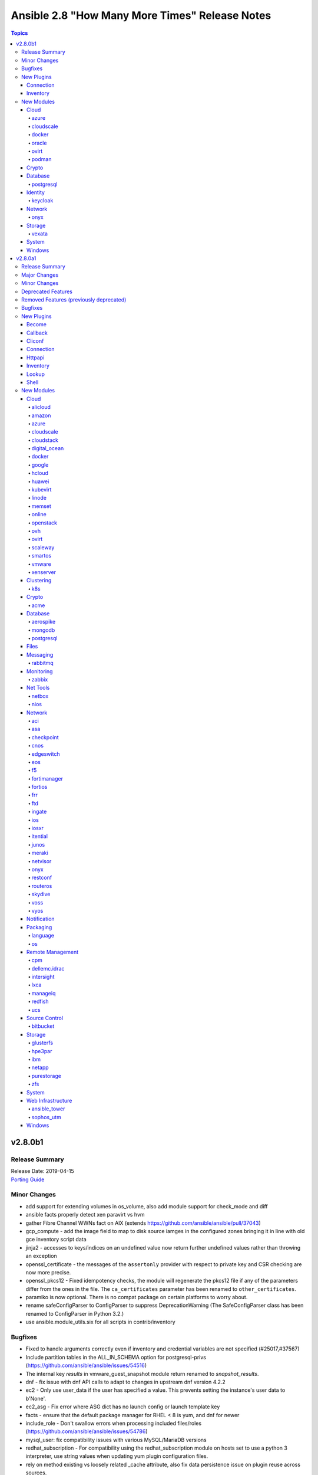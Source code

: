 ===============================================
Ansible 2.8 "How Many More Times" Release Notes
===============================================

.. contents:: Topics


v2.8.0b1
========

Release Summary
---------------

| Release Date: 2019-04-15
| `Porting Guide <https://docs.ansible.com/ansible/devel/porting_guides.html>`__


Minor Changes
-------------

- add support for extending volumes in os_volume, also add module support for check_mode and diff
- ansible facts properly detect xen paravirt vs hvm
- gather Fibre Channel WWNs fact on AIX (extends https://github.com/ansible/ansible/pull/37043)
- gcp_compute - add the image field to map to disk source iamges in the configured zones bringing it in line with old gce inventory script data
- jinja2 - accesses to keys/indices on an undefined value now return further undefined values rather than throwing an exception
- openssl_certificate - the messages of the ``assertonly`` provider with respect to private key and CSR checking are now more precise.
- openssl_pkcs12 - Fixed idempotency checks, the module will regenerate the pkcs12 file if any of the parameters differ from the ones in the file. The ``ca_certificates`` parameter has been renamed to ``other_certificates``. 
- paramiko is now optional.  There is no compat package on certain platforms to worry about.
- rename safeConfigParser to ConfigParser to suppress DeprecationWarning (The SafeConfigParser class has been renamed to ConfigParser in Python 3.2.)
- use ansible.module_utils.six for all scripts in contrib/inventory

Bugfixes
--------

- Fixed to handle arguments correctly even if inventory and credential variables are not specified (#25017,#37567)
- Include partition tables in the ALL_IN_SCHEMA option for postgresql-privs (https://github.com/ansible/ansible/issues/54516)
- The internal key `results` in vmware_guest_snapshot module return renamed to `snapshot_results`.
- dnf - fix issue with dnf API calls to adapt to changes in upstream dnf version 4.2.2
- ec2 - Only use user_data if the user has specified a value. This prevents setting the instance's user data to b'None'.
- ec2_asg - Fix error where ASG dict has no launch config or launch template key
- facts - ensure that the default package manager for RHEL < 8 is yum, and dnf for newer
- include_role - Don't swallow errors when processing included files/roles (https://github.com/ansible/ansible/issues/54786)
- mysql_user: fix compatibility issues with various MySQL/MariaDB versions
- redhat_subscription - For compatibility using the redhat_subscription module on hosts set to use a python 3 interpreter, use string values when updating yum plugin configuration files.
- rely on method existing vs loosely related _cache attribute, also fix data persistence issue on plugin reuse across sources.
- setup - properly detect is_chroot on Btrfs (https://github.com/ansible/ansible/issues/55006)
- udm_dns_record - Fix issues when state is absent with undefined variable diff at the module return.
- udm_dns_zone - Fix issues when state is absent with undefined variable diff at the module return.
- udm_group - Fix issues when state is absent with undefined variable diff at the module return.
- udm_share - Fix issues when state is absent with undefined variable diff at the module return.
- udm_user - Fix issues when state is absent with undefined variable diff at the module return.
- ufw - when ``default`` is specified, ``direction`` does not needs to be specified. This was accidentally introduced in Ansible 2.7.8.
- user - fix a bug when checking if a local user account exists on a system using directory authentication (https://github.com/ansible/ansible/issues/50947, https://github.com/ansible/ansible/issues/38206)
- yum allows comparison operators like '>=' for selecting package version

New Plugins
-----------

Connection
~~~~~~~~~~

- vmware_tools - Execute tasks inside a VM via VMware Tools

Inventory
~~~~~~~~~

- cloudscale - cloudscale.ch inventory source
- kubevirt - KubeVirt inventory source

New Modules
-----------

Cloud
~~~~~

azure
^^^^^

- azure_rm_devtestlabcustomimage_facts - Get Azure DevTest Lab Custom Image facts.
- azure_rm_devtestlabenvironment_facts - Get Azure Environment facts.
- azure_rm_devtestlabpolicy_facts - Get Azure DTL Policy facts.
- azure_rm_devtestlabschedule_facts - Get Azure Schedule facts.
- azure_rm_hdinsightcluster_facts - Get Azure HDInsight Cluster facts.
- azure_rm_virtualnetworkgateway - Manage Azure virtual network gateways.

cloudscale
^^^^^^^^^^

- cloudscale_server_group - Manages server groups on the cloudscale.ch IaaS service

docker
^^^^^^

- docker_swarm_service_info - Retrieves information about docker services from a Swarm Manager

oracle
^^^^^^

- oci_vcn - Manage Virtual Cloud Networks(VCN) in OCI

ovirt
^^^^^

- ovirt_role - Module to manage roles in oVirt/RHV

podman
^^^^^^

- podman_image - Pull images for use by podman
- podman_image_info - Gather info about images using podman

Crypto
~~~~~~

- openssl_certificate_info - Provide information of OpenSSL X.509 certificates
- openssl_csr_info - Provide information of OpenSSL Certificate Signing Requests (CSR)
- openssl_privatekey_info - Provide information for OpenSSL private keys

Database
~~~~~~~~

postgresql
^^^^^^^^^^

- postgresql_owner - Change an owner of PostgreSQL database object
- postgresql_slot - Add or remove slots from a PostgreSQL database

Identity
~~~~~~~~

keycloak
^^^^^^^^

- keycloak_group - Allows administration of Keycloak groups via Keycloak API

Network
~~~~~~~

onyx
^^^^

- onyx_buffer_pool - Configures Buffer Pool
- onyx_vxlan - Configures Vxlan

Storage
~~~~~~~

vexata
^^^^^^

- vexata_volume - Manage volumes on Vexata VX100 storage arrays

System
~~~~~~

- xfs_quota - Manage quotas on XFS filesystems

Windows
~~~~~~~

- win_format - Formats an existing volume or a new volume on an existing partition on Windows
- win_http_proxy - Manages proxy settings for WinHTTP
- win_inet_proxy - Manages proxy settings for WinINet and Internet Explorer

v2.8.0a1
========

Release Summary
---------------

| Release Date: 2019-04-04
| `Porting Guide <https://docs.ansible.com/ansible/devel/porting_guides.html>`__


Major Changes
-------------

- Experimental support for Ansible Collections and content namespacing - Ansible content can now be packaged in a collection and addressed via namespaces. This allows for easier sharing, distribution, and installation of bundled modules/roles/plugins, and consistent rules for accessing specific content via namespaces.
- Python interpreter discovery - The first time a Python module runs on a target, Ansible will attempt to discover the proper default Python interpreter to use for the target platform/version (instead of immediately defaulting to ``/usr/bin/python``). You can override this behavior by setting ``ansible_python_interpreter`` or via config. (see https://github.com/ansible/ansible/pull/50163)
- become - The deprecated CLI arguments for ``--sudo``, ``--sudo-user``, ``--ask-sudo-pass``, ``-su``, ``--su-user``, and ``--ask-su-pass`` have been removed, in favor of the more generic ``--become``, ``--become-user``, ``--become-method``, and ``--ask-become-pass``.
- become - become functionality has been migrated to a plugin architecture, to allow customization of become functionality and 3rd party become methods (https://github.com/ansible/ansible/pull/50991)

Minor Changes
-------------

- A k8s module defaults group has now been added to reduce the amount of parameters required for multiple k8s tasks. This group contains all non-deprecated kubernetes modules - `k8s`, `k8s_auth`, `k8s_facts`, `k8s_scale` and `k8s_service` as well as the CRD-handling `kubevirt_*` modules.
- AWS EC2's Autoscaling Group (`ec2_asg`) module now supports the use of Launch Templates in addition to existing support for Launch Configurations.
- Add ``ansible_play_name`` magic var (https://github.com/ansible/ansible/issues/11349)
- Add better parsing for gathering facts about free memory in Mac OS (https://github.com/ansible/ansible/pull/52917).
- Add config option for chroot binary for chroot connection plugin
- Add configurable backup path option support for network config modules
- Add examples in documentation to explain how to handle multiple conditions in changed_when and failed_when.
- Add new meta task end_host - https://github.com/ansible/ansible/issues/40904
- Add option to read zabbix inventory per each host
- Add option to set ansible_ssh_host based on first interface settings
- Add parameters to module vmware_guest for conversion of disk to thin or thick when vm is cloned or deployed with template or virtual machine.
- Add stats on rescued/ignored tasks to play recap (https://github.com/ansible/ansible/pull/48418)
- Add support for hex color values in Slack module.
- Add support for per_host:no stats for the callback plugin **json** (https://github.com/ansible/ansible/pull/43123)
- Add warning about falling back to jinja2_native=false when Jinja2 version is lower than 2.10.
- Added Ansible.Basic C# util that contains a module wrapper and handles common functions like argument parsing and module return. This is gives the user more visibility over what the module has run and aligns PowerShell modules more closely to how Python modules are defined.
- Added check for assert module for msg and failed_msg as a list or string types.
- Added documentation about using VMware dynamic inventory plugin.
- Added experimental support for connecting to Windows hosts over SSH using ``ansible_shell_type=cmd`` or ``ansible_shell_type=powershell``
- Added missing deprecation warning for param 'reboot' and use without param 'name' to the cron module.
- Added parameter checking before the module attempts to do an action to give helpful error message
- Added support for MX and SRV record in ipa_dnsrecord module (https://github.com/ansible/ansible/pull/42482).
- Added support for gateway parameter in iptables module (https://github.com/ansible/ansible/issues/53170).
- Added support for iptables module iprange and its parameters src-range and dst-range
- All environment variables defined by ansible now start with the `ANSIBLE_` prefix.  The old environment vars still work for now.  The new environment vars added are: ANSIBLE_LIBVIRT_LXC_NOSECLABEL, ANSIBLE_DISPLAY_SKIPPED_HOSTS, and ANSIBLE_NETWORK_GROUP_MODULES
- Allow default callback plugin to send unreachable host/task to stderr using toggle flag.
- Allow for vaulted templates in template lookup (https://github.com/ansible/ansible/issues/34209)
- An `os` module_defaults group has been added to simplify parameters for multiple OpenStack tasks.  This group includes all OpenStack modules with an `os_`-prefixed module name.
- Ansible.ModuleUtils.Privilege - moved C# code to it's own util called ``Ansible.Privilege`` and expanded the tests
- Catch all connection timeout related exceptions and raise AnsibleConnectionError instead
- Change the position to search os-release since clearlinux new versions are providing /etc/os-release too
- Changed output of tags dictionary in results to standard Ansible format
- Cleaned up module code to remove all calls to the deprecated get_exception() function
- Connection plugins have been standardized to allow use of ``ansible_<conn-type>_user`` and ``ansible_<conn-type>_password`` variables.  Variables such as ``ansible_<conn-type>_pass`` and ``ansible_<conn-type>_username`` are treated with lower priority than the standardized names and may be deprecated in the future.  In general, the ``ansible_user`` and ``ansible_password`` vars should be used unless there is a reason to use the connection-specific variables.
- Display - Add a ``Singleton`` metaclass and apply it to ``Display`` to remove the need of using ``__main__.Display`` as a pseudo singleton
- Drop the use of pkg_resources.  Importing pkg_resources was the costliest part of startup time for Ansible.  pkg_resources was used so that platforms with old versions of PyCrypto and Jinja2 could use parallel installed, updated versions.  Since we no longer support Python-2.6 on the controller side, we no longer have to support parallel installation to work around those old stacks.
- Embed an overridable static sanitization method into base inventory plugin class to allow individual plugins to optionally override Add override implementation to inital set of cloud plugins
- Ensures 'elapsed' is always returned, when timed out or failed
- Fix documentation of match test. Match requires zero or more characters at beginning of the string.
- Fixed bug around populating host_ip in hostvars in vmware_vm_inventory.
- Gather NVMe NQN fact (https://github.com/ansible/ansible/pull/50164)
- Handle vault filename with UTF-8 while decrypting vault file using ansible-vault.
- Improve the deprecation message for squashing, to not give misleading advice
- Increase the default persistent command_timeout value from 10 to 30 seconds to reduce frequent timeout issues.
- Modules and plugins have been standardized on a well-defined set of TLS-related parameters.  The old names remain as aliases for compatibility. In general, the new names will override the old names if both are specified. The standard names are: ``client_cert`` (certificate for client identity, might also include the private key), ``client_key`` (private key for ``client_cert``), ``ca_cert`` (public key to validate server's identity, usually a root certificate), and ``validate_certs`` (boolean to enable or disable certificate validity checking).
- Moved the FactCache code from ansible.plugins.cache.FactCache to ansible.vars.fact_cache.FactCache as it is not meant to be used to implement cache plugins.
- Now emits 'elapsed' as a return value for get_url, uri and win_uri
- On Solaris, the `ansible_product_name` fact is populated for a wider range of older hardware models, and `ansible_system_vendor` fact is populated for certain known vendors.
- Parsing plugin filter may raise TypeError, gracefully handle this exception and let user know about the syntax error in plugin filter file.
- Python-3.8 removes platform.dist() from the standard library. To maintain compatibility we've switched to an alternative library, nir0s/distro, to detect the distribution for fact gathering.  Distributions facts may change slightly as nir0s/distro has bugfixes which the standard library's platform.dist() has lacked.
- Raise AnsibleConnectionError on winrm connnection errors
- Refactored the CLI code to parse the CLI arguments and then save them into a non-mutatable global singleton.  This should make it easier to modify.
- Removed the private ``_options`` attribute of ``CallbackBase``.  See the porting guide if you need access to the command line arguments in a callback plugin.
- Support for Cumulus Linux 2.5.4 and 3.7.3 added in setup facts (https://github.com/ansible/ansible/pull/52309).
- Support for Linux Mint 18.3 added in setup facts (https://github.com/ansible/ansible/pull/52224).
- The ``acme_account_facts`` module has been renamed to ``acme_account_info``.
- The ``docker_image_facts`` module has been renamed to ``docker_image_info``.
- The ``docker_service`` module has been renamed to ``docker_compose``.
- The restart/idempotency behavior of docker_container can now be controlled with the new comparisons parameter.
- Update docs and return section of vmware_host_service_facts module.
- Updated Ansible version help message in help section.
- Updated VMware Update tag API as new specifications (https://github.com/ansible/ansible/issues/53060).
- Windows/PSRP - Ensure that a connection timeout or connection error results in host being unreachable
- ``contains`` jinja2 test - Add a ``contains`` jinja2 test designed for use in ``map`` and ``selectattr`` filters (https://github.com/ansible/ansible/pull/45798)
- ``osx_say`` callback plugin was renamed into ``say``.
- ``to_yaml`` filter updated to maintain formatting consistency when used with ``pyyaml`` versions 5.1 and later (https://github.com/ansible/ansible/pull/53772)
- acme_account: add support for diff mode.
- acme_account_facts: also return ``public_account_key`` in JWK format.
- acme_certificate - add experimental support for IP address identifiers.
- acme_challenge_cert_helper - add support for IP address identifiers.
- add ``STRING_CONVERSION_ACTION`` option to warn, error, or ignore when a module parameter is string type but the value from YAML is not a string type and it is converted (https://github.com/ansible/ansible/issues/50503)
- add facility for playbook attributes that are not templatable, i.e register
- add from_handlers option to include_role/import_role
- add option to azure_rm inventory plugin which will allow the legacy script host names to be used
- add option to shell/command to control stripping of empty lines at end of outputs
- add parameter to checkpoint_object_facts to filter out by object type
- add toggle to allow user to override invalid group character filter
- added 'unsafe' keyword to vars_prompt so users can signal 'template unsafe' content
- adds launch type to ecs task to support fargate launch type.
- allow user to force install a role and it's dependencies
- allow user to force verbose messages to stderr
- ansible-galaxy: properly warn when git isn't found in an installed bin path instead of traceback
- ansible.vars.unsafe_proxy - Removed deprecated file (https://github.com/ansible/ansible/issues/45040)
- assert - added ``quiet`` option to the ``assert`` module to avoid verbose output (https://github.com/ansible/ansible/issues/27124).
- aws_kms is now able to create keys and manage grants and tags
- azure_rm_appgateway - add redirect configurations and probes
- become - Change the default value for `AGNOSTIC_BECOME_PROMPT` to `True` so become prompts display `BECOME password:` regardless of the become method used. To display the become method in the prompt (for example, `SUDO password:`), set this config option to `False`.
- callbacks - New ``v2_runner_on_start`` callback added to indicate the start of execution for a host in a specific task (https://github.com/ansible/ansible/pull/47684)
- change default connection plugin on macOS when using smart mode to ssh instead of paramiko (https://github.com/ansible/ansible/pull/54738)
- change default value for ``configs`` from ``[]`` to ``null`` and for ``update_order`` from ``stop-first`` to ``null``, matching docker API and allowing the module to interact with older docker daemons.
- cloudstack - The choice list for the param 'hypervisor' had been removed to allow the API to validate depending on your setup directly.
- cmdline fact parsing can return multiple values of a single key. Deprecate cmdline fact in favor of proc_cmdline.
- command/shell - new `stdin_add_newline` arg allows suppression of automatically-added newline `\n` character to the specified in the `stdin` arg.
- conn_limit type is set to 'int' in postgresql_user module. This will allow module to compare conn_limit with record value without type casting.
- copy - support recursive copying with remote_src
- cs_network_offering - new for_vpc parameter which allows the creation of network offers for VPC.
- cs_volume - add volumes extraction and upload features.
- cs_zone - The option network_type uses capitalized values for the types e.g. 'Advanced' and 'Basic' to match the return from the API.
- default value for ``INVENTORY_ENABLED`` option was ``['host_list', 'script', 'yaml', 'ini', 'toml', 'auto']`` and is now ``['host_list', 'script', 'auto', 'yaml', 'ini', 'toml']``
- diff mode outputs in YAML form when used with yaml callback plugin
- dnf - added the module option ``install_weak_deps`` to control whether DNF will install weak dependencies
- dnf - group removal does not work if group was installed with Ansible because of dnf upstream bug https://bugzilla.redhat.com/show_bug.cgi?id=1620324
- dnf appropriately handles disable_excludes repoid argument
- dnf module now supports loading substitution overrides from the installroot
- dnf module properly load and initialize dnf package manager plugins
- dnf properly honor disable_gpg_check for local (on local disk of remote node) package installation
- dnf properly support modularity appstream installation via overloaded group modifier syntax
- dnf removal with wildcards now works: Fixes https://github.com/ansible/ansible/issues/27744
- docker_container - Add runtime option.
- docker_container - Add support for device I/O rate limit parameters. This includes ``device_read_bps``, ``device_write_bps``, ``device_read_iops`` and ``device_write_iops``
- docker_container - Added support for ``pids_limit`` parameter in docker_container.
- docker_container - Added support for healthcheck.
- docker_container - Allow to use image ID instead of image name.
- docker_container - ``stop_timeout`` is now also used to set the ``StopTimeout`` property of the docker container when creating the container.
- docker_container - a new option ``networks_cli_compatible`` with default value ``no`` has been added. The default value will change to ``yes`` in Ansible 2.12. Setting it to ``yes`` lets the module behave similar to ``docker create --network`` when at least one network is specified, i.e. the default network is not automatically attached to the container in this case.
- docker_container - improved ``diff`` mode to show output.
- docker_container - mount modes in ``volumes`` allow more values, similar to when using the ``docker`` executable.
- docker_container - published_ports now supports port ranges, IPv6 addresses, and no longer accepts hostnames, which were never used correctly anyway.
- docker_container, docker_network, docker_volume - return facts as regular variables ``container``, ``network`` respectively ``volume`` additionally to facts. This is now the preferred way to obtain results. The facts will be removed in Ansible 2.12.
- docker_image - Add ``build.cache_from`` option.
- docker_image - Allow to use image ID instead of image name for deleting images.
- docker_image - add option ``build.use_proxy_config`` to pass proxy config from the docker client configuration to the container while building.
- docker_image - all build-related options have been moved into a suboption ``build``. This affects the ``dockerfile``, ``http_timeout``, ``nocache``, ``path``, ``pull``, ``rm``, and ``buildargs`` options.
- docker_image - set ``changed`` to ``false`` when using ``force: yes`` to load or build an image that ends up being identical to one already present on the Docker host.
- docker_image - set ``changed`` to ``false`` when using ``force: yes`` to tag or push an image that ends up being identical to one already present on the Docker host or Docker registry.
- docker_image - the ``force`` option has been deprecated; more specific options ``force_source``, ``force_absent`` and ``force_tag`` have been added instead.
- docker_image - the ``source`` option has been added to clarify the action performed by the module.
- docker_image - the default for ``build.pull`` will change from ``yes`` to ``no`` in Ansible 2.12. Please update your playbooks/roles now.
- docker_image - the deprecated settings ``state: build`` and ``use_tls`` now display warnings when being used. They will be removed in Ansible 2.11.
- docker_image_facts - Allow to use image ID instead of image name.
- docker_network - Add support for IPv6 networks.
- docker_network - Minimum docker API version explcitly set to ``1.22``.
- docker_network - Minimum docker server version increased from ``1.9.0`` to ``1.10.0``.
- docker_network - Minimum docker-py version increased from ``1.8.0`` to ``1.10.0``.
- docker_network - ``attachable`` is now used to set the ``Attachable`` property of the docker network during creation.
- docker_network - ``internal`` is now used to set the ``Internal`` property of the docker network during creation.
- docker_network - ``scope`` is now used to set the ``Scope`` property of the docker network during creation.
- docker_network - add new option ``ipam_driver_options``.
- docker_network - added support for specifying labels
- docker_network - changed return value ``diff`` from ``list`` to ``dict``; the original list is contained in ``diff.differences``.
- docker_network - improved ``diff`` mode to show output.
- docker_secret - ``data`` can now accept Base64-encoded data via the new ``data_is_b64`` option. This allows to pass binary data or JSON data in unmodified form. (https://github.com/ansible/ansible/issues/35119)
- docker_service - return results as regular variable ``services``; this is a dictionary mapping service names to container dictionaries. The old ansible facts are still returned, but it is recommended to use ``register`` and ``services`` in the future. The facts will be removed in Ansible 2.12.
- docker_swarm - Added support for ``default_addr_pool`` and ``subnet_size``.
- docker_swarm - ``UnlockKey`` will now be returned when ``autolock_managers`` is ``true``.
- docker_swarm - module now supports ``--diff`` mode.
- docker_swarm_service - Add option ``limits`` as a grouper for resource limit options.
- docker_swarm_service - Add option ``logging`` as a grouper for logging options.
- docker_swarm_service - Add option ``placement`` as a grouper for placement options.
- docker_swarm_service - Add option ``reservations`` as a grouper for resource reservation options.
- docker_swarm_service - Add option ``restart_config`` as a grouper for restart options.
- docker_swarm_service - Add option ``update_config`` as a grouper for update options.
- docker_swarm_service - Added option ``resolve_image`` which enables resolving image digests from registry to detect and deploy changed images.
- docker_swarm_service - Added support for ``command`` parameter.
- docker_swarm_service - Added support for ``env_files`` parameter.
- docker_swarm_service - Added support for ``groups`` parameter.
- docker_swarm_service - Added support for ``healthcheck`` parameter.
- docker_swarm_service - Added support for ``hosts`` parameter.
- docker_swarm_service - Added support for ``rollback_config`` parameter.
- docker_swarm_service - Added support for ``stop_grace_period`` parameter.
- docker_swarm_service - Added support for ``stop_signal`` parameter.
- docker_swarm_service - Added support for ``working_dir`` parameter.
- docker_swarm_service - Added support for passing period as string to ``restart_policy_delay``.
- docker_swarm_service - Added support for passing period as string to ``restart_policy_window``.
- docker_swarm_service - Added support for passing period as string to ``update_delay``.
- docker_swarm_service - Added support for passing period as string to ``update_monitor``.
- docker_swarm_service - Extended ``mounts`` options. It now also accepts ``labels``, ``propagation``, ``no_copy``, ``driver_config``, ``tmpfs_size``, ``tmpfs_mode``.
- docker_swarm_service - ``env`` parameter now supports setting values as a dict.
- docker_swarm_service - added ``diff`` mode.
- docker_swarm_service: use docker defaults for the ``user`` parameter if it is set to ``null``
- docker_volume - changed return value ``diff`` from ``list`` to ``dict``; the original list is contained in ``diff.differences``.
- docker_volume - improved ``diff`` mode to show output.
- docker_volume - option minimal versions now checked. (https://github.com/ansible/ansible/issues/38833)
- docker_volume - reverted changed behavior of ``force``, which was released in Ansible 2.7.1 to 2.7.5, and Ansible 2.6.8 to 2.6.11. Volumes are now only recreated if the parameters changed **and** ``force`` is set to ``true`` (instead of or). This is the behavior which has been described in the documentation all the time.
- docker_volume - the ``force`` option has been deprecated, and a new option ``recreate`` has been added with default value ``never``. If you use ``force: yes`` in a playbook, change it to ``recreate: options-changed`` instead.
- ecs_service - adds support for service_registries and scheduling_strategies. desired_count may now be none to support scheduling_strategies
- facts - Alias ``ansible_model`` to ``ansible_product_name`` to more closely match other OSes (https://github.com/ansible/ansible/issues/52233)
- fetch - Removed deprecated validate_md5 alias (https://github.com/ansible/ansible/issues/45039)
- fix yum and dnf autoremove input sanitization to properly warn user if invalid options passed and update documentation to match
- gather Fibre Channel WWNs fact (https://github.com/ansible/ansible/pull/37043)
- hashi_vault lookup plugin now supports username and password method for the authentication (https://github.com/ansible/ansible/issues/38878).
- identity - Added support for GSSAPI authentication for the FreeIPA modules. This is enabled by either using the KRB5CCNAME or the KRB5_CLIENT_KTNAME environment variables when calling the ansible playbook. Note that to enable this feature, one has to install the urllib_gssapi python library.
- include better error handling for Windows errors to help with debugging module errors
- include/import - Promote ``include_tasks``, ``import_tasks``, ``include_role``, and ``import_role`` to ``stableinterface``
- include_role/import_role - Removed deprecated private argument (https://github.com/ansible/ansible/issues/45038)
- influxdb_user - Implemented the update of the admin role of a user
- inheritance - Improve ``FieldAttribute`` inheritance, by using a sentinel instead of ``None`` to indicate that the option has not been explicitly set
- inventory - added new TOML inventory plugin (https://github.com/ansible/ansible/pull/41593)
- inventory keyed_groups - allow the parent_group to be specified as a variable by using brackets, such as "{{ placement.region }}", or as a string if brackets are not used.
- inventory plugins - Inventory plugins that support caching can now use any cache plugin shipped with Ansible.
- inventory/docker - Group containers by docker-swarm "service" and "stack"
- jenkins_plugin - Set new default value for the update_url parameter (https://github.com/ansible/ansible/issues/52086)
- jinja2 - Add ``now()`` function for getting the current time
- jinja2 - accesses to attributes on an undefined value now return further undefined values rather than throwing an exception
- junit callback plug-in - introduce a new option to consider a task only as test case if it has this value as prefix.
- junit callback plug-in - introduce a new option to hide task arguments similar to no_log.
- k8s - add ability to wait for some kinds of Kubernetes resources to be in the desired state
- k8s - add validate parameter to k8s module to allow resources to be validated against their specification
- k8s - append_hash parameter adds a hash to the name of ConfigMaps and Secrets for easier immutable resources
- keyed_groups now has a 'parent_group' keyword that allows assigning all generated groups to the same parent group
- loop - expose loop var name as ``ansible_loop_var``
- loop_control - Add new ``extended`` option to return extended loop information (https://github.com/ansible/ansible/pull/42134)
- loop_control's pause now allows for fractions of a second
- macports - add upgrade parameter and replace update_ports parameter with selfupdate (https://github.com/ansible/ansible/pull/45049)
- magic variabels - added a new ``ansible_play_role_names`` magic variable to mimic the old functionality of ``role_names``. This variable only lists the names of roles being applied to the host directly, and does not include those added via dependencies
- magic variables - added a new ``ansible_dependent_role_names`` magic variable to contain the names of roles applied to the host indirectly, via dependencies.
- magic variables - added a new ``ansible_role_names`` magic variable to include the names of roles being applied to the host both directly and indirectly (via dependencies).
- mattstuff filter - fix py3 scope for unique filter errors
- meraki_device - Add support for attaching notes to a device.
- meraki_network - type parameter no longer accepts combined. Instead, the network types should be specified in a list.
- mongodb_user - Change value for parameter roles to empty (https://github.com/ansible/ansible/issues/46443)
- more complete information when pear module has an error message
- mount - make last two fields optional (https://github.com/ansible/ansible/issues/43855)
- moved some operations to inside VariableManager to make using it simpler and slightly optimized, but creating API changes
- now galaxy shows each path where it finds roles when listing them
- npm ci feature added which allows to install a project with a clean slate: https://docs.npmjs.com/cli/ci.html
- openssl_certificate - Add support for relative time offsets in the ``selfsigned_not_before``/``selfsigned_not_after``/``ownca_not_before``/``ownca_not_after`` and ``valid_in`` parameters.
- openssl_certificate - add ``backup`` option.
- openssl_certificate - change default value for ``acme_chain`` from ``yes`` to ``no``. Current versions of `acme-tiny <https://github.com/diafygi/acme-tiny/>`_ do not support the ``--chain`` command anymore. This default setting caused the module not to work with such versions of acme-tiny until ``acme_chain: no`` was explicitly set.
- openssl_certificate - now works with both PyOpenSSL and cryptography Python libraries. Autodetection can be overridden with ``select_crypto_backend`` option.
- openssl_csr - add ``backup`` option.
- openssl_csr - add ``useCommonNameForSAN`` option which allows to disable using the common name as a SAN if no SAN is specified.
- openssl_csr - now works with both PyOpenSSL and cryptography Python libraries. Autodetection can be overridden with ``select_crypto_backend`` option.
- openssl_dhparam - add ``backup`` option.
- openssl_pkcs12 - add ``backup`` option.
- openssl_pkcs12, openssl_privatekey, openssl_publickey - These modules no longer delete the output file before starting to regenerate the output, or when generating the output failed.
- openssl_privatekey - add ``backup`` option.
- openssl_privatekey - now works with both PyOpenSSL and cryptography Python libraries. Autodetection can be overridden with ``select_crypto_backend`` option.
- openssl_publickey - add ``backup`` option.
- os_server_facts - added all_projects option to gather server facts from all available projects
- package_facts, now supports multiple package managers per system. New systems supported include Gentoo's portage with portage-utils installed, as well as FreeBSD's pkg
- pamd: remove description from RETURN values as it is unnecessary
- postgres_privs now accepts 'ALL_IN_SCHEMA' objs for 'function' type (https://github.com/ansible/ansible/pull/35331).
- postgresql_db - Added paramter conn_limit to limit the number of concurrent connection to a certain database
- postgresql_privs - add fail_on_role parameter to control the behavior (fail or warn) when target role does not exist.
- postgresql_privs - introduces support for FOREIGN DATA WRAPPER and FOREIGN SERVER as object types in postgresql_privs module. (https://github.com/ansible/ansible/issues/38801)
- postgresql_privs - introduces support to postgresql_privs to use 'FOR { ROLE | USER } target_role' in 'ALTER DEFAULT PRIVILEGES'. (https://github.com/ansible/ansible/issues/50877)
- reboot - Expose timeout value in error message
- reboot - add parameter for specifying paths to search for the ``shutdown`` command (https://github.com/ansible/ansible/issues/51190)
- regex_escape - added re_type option to enable escaping POSIX BRE chars

This distinction is necessary because escaping non-special chars such as
'(' or '{' turns them into special chars, the opposite of what is intended
by using regex_escape on strings being passed as a Basic Regular
Expression.

- renamed `dellemc_idrac_firmware` module to `idrac_firmware`
- retry_files_enabled now defaults to False instead of True.
- run_command - Add a new keyword argument expand_user_and_vars, which defaults to True, allowing the module author to decide whether or paths and variables are expanded before running the command when use_unsafe_shell=False (https://github.com/ansible/ansible/issues/45418)
- s3_bucket - Walrus users: ``s3_url`` must be a FQDN without scheme not path.
- s3_bucket - avoid failure when ``policy``, ``requestPayment``, ``tags`` or ``versioning`` operations aren't supported by the endpoint and related parameters aren't set
- service_facts - provide service state and status information about disabled systemd service units
- setup - gather iSCSI facts for HP-UX (https://github.com/ansible/ansible/pull/44644)
- slack: Explicitly set Content-Type header to "application/json" for improved compatibility with non-Slack chat systems
- sns - Ported to boto3 and added support for additional protocols
- spotinst - Added "SPOTINST_ACCOUNT_ID" or "ACCOUNT" env var
- spotinst - Added Instance Health Check Validation on creation of Elastigroup if "health_check_type" parameter set in playbook
- synchronize module - Warn when the empty string is present in rsync_opts as it is likely unexpected that it will transfer the current working directory.
- tower_credential - Expect ssh_key_data to be the content of a ssh_key file instead of the path to the file (https://github.com/ansible/ansible/pull/45158)
- tower_project - getting project credential falls back to project organization if there's more than one cred with the same name
- ufw - ``proto`` can now also be ``gre`` and ``igmp``.
- ufw - enable "changed" status while check mode is enabled
- ufw - new ``insert_relative_to`` option allows to specify rule insertion position relative to first/last IPv4/IPv6 address.
- ufw - type of option ``insert`` is now enforced to be ``int``.
- uri/urls - Support unix domain sockets (https://github.com/ansible/ansible/pull/43560)
- vmware_deploy_ovf - Add support for 'inject_ovf_env' for injecting user input properties in OVF environment.
- when showing defaults for CLI options in manpage/docs/--help avoid converting paths
- win_chocolatey - Added the ability to pin a package using the ``pinned`` option - https://github.com/ansible/ansible/issues/38526
- win_chocolatey - added the allow_multiple module option to allow side by side installs of the same package
- win_chocolatey - support bootstrapping Chocolatey from other URLs with any PS script that ends with ``.ps1``, originally this script had to be ``install.ps1``
- win_dsc - Display the warnings produced by the DSC engine for better troubleshooting - https://github.com/ansible/ansible/issues/51543
- win_dsc - The Verbose logs will be returned when running with ``-vvv``.
- win_dsc - The module invocation and possible options will be displayed when running with ``-vvv``.
- win_dsc - The win_dsc module will now fail if an invalid DSC property is set.
- win_get_url - Add idempotency check if the remote file has the same contents as the dest file.
- win_get_url - Add the ``checksum`` option to verify the integrity of a downloaded file.
- win_nssm - Add support for check and diff modes.
- win_nssm - Add the ``executable`` option to specify the location of the NSSM utility.
- win_nssm - Add the ``working_directory``, ``display_name`` and ``description`` options.
- win_nssm - Change default value for ``state`` from ``start`` to ``present``.
- win_package - added the ``chdir`` option to specify the working directory used when installing and uninstalling a package.
- win_psmodule - The ``url`` parameter is deprecated and will be removed in Ansible 2.12. Use the ``win_psrepository`` module to manage repositories instead
- win_say - If requested voice is not found a warning is now displayed.
- win_say - Ported code to use Ansible.Basic.
- win_say - Some error messages worded differently now that the module uses generic module parameter validation.
- win_scheduled_task - defining a trigger repetition as an array is deprecated and will be removed in Ansible 2.12. Define the repetition as a dictionary instead.
- win_script - added support for running a script with become
- win_security_policy - warn users to use win_user_right instead when editing ``Privilege Rights``
- win_shortcut - Added support for setting the ``Run as administrator`` flag on a shortcut pointing to an executable
- win_stat - added the ``follow`` module option to follow ``path`` when getting the file or directory info
- win_updates - Reworked filtering updates based on category classification - https://github.com/ansible/ansible/issues/45476
- windows async - async directory is now controlled by the ``async_dir`` shell option and not ``remote_tmp`` to match the POSIX standard.
- windows async - change default directory from ``$env:TEMP\.ansible_async`` to ``$env:USERPROFILE\.ansible_async`` to match the POSIX standard.
- windows become - Add support for passwordless become.
- windows become - Moved to shared C# util so modules can utilise the code.
- yum - provide consistent return data structure when run in check mode and not in check mode
- yum - when checking for updates, now properly include Obsoletes (both old and new) package data in the module JSON output, fixes https://github.com/ansible/ansible/issues/39978
- yum and dnf can now handle installing packages from URIs that are proxy redirects and don't end in the .rpm file extension
- yum and dnf can now perform C(update_cache) as a standalone operation for consistency with other package manager modules
- yum now properly supports update_only option
- yum/dnf - Add download_dir param (https://github.com/ansible/ansible/issues/24004)
- zabbix_template - Module no longer requires ``template_name`` to be provided when importing with ``template_json`` option (https://github.com/ansible/ansible/issues/50833)

Deprecated Features
-------------------

- Ansible-defined environment variables not starting with `ANSIBLE_` have been deprecated.  New names match the old name plus the `ANSIBLE_` prefix. These environment variables have been deprecated: LIBVIRT_LXC_NOSECLABEL, DISPLAY_SKIPPED_HOSTS, and NETWORK_GROUP_MODULES
- async - setting the async directory using ``ANSIBLE_ASYNC_DIR`` as an environment key in a task or play is deprecated and will be removed in Ansible 2.12. Set a var name ``ansible_async_dir`` instead.
- cache plugins - Importing cache plugins directly is deprecated and will be removed in 2.12. Cache plugins should use the cache_loader instead so cache options can be reconciled via the configuration system rather than constants.
- docker_network - Deprecate ``ipam_options`` in favour of ``ipam_config``.
- docker_swarm_service - Deprecate ``constraints`` in favour of ``placement``.
- docker_swarm_service - Deprecate ``limit_cpu`` and ``limit_memory`` in favour of ``limits``.
- docker_swarm_service - Deprecate ``log_driver`` and ``log_driver_options`` in favour of ``logging``.
- docker_swarm_service - Deprecate ``reserve_cpu`` and ``reserve_memory`` in favour of ``reservations``.
- docker_swarm_service - Deprecate ``restart_policy``, ``restart_policy_attempts``, ``restart_policy_delay`` and ``restart_policy_window`` in favour of ``restart_config``.
- docker_swarm_service - Deprecate ``update_delay``, ``update_parallelism``, ``update_failure_action``, ``update_monitor``, ``update_max_failure_ratio`` and ``update_order`` in favour of ``update_config``.
- inventory plugins - Inventory plugins using self.cache is deprecated and will be removed in 2.12. Inventory plugins should use self._cache as a dictionary to store results.
- magic variables - documented the deprecation of the ``role_names`` magic variable in favor of either ``ansible_role_names`` (including dependency role names) or ``ansible_play_role_names`` (excluding dependencies).
- win_nssm - Deprecate ``app_parameters`` option in favor of ``arguments``.
- win_nssm - Deprecate ``dependencies``, ``start_mode``, ``user``, and ``password`` options, in favor of using the ``win_service`` module.
- win_nssm - Deprecate ``start``, ``stop``, and ``restart`` values for ``state`` option, in favor of using the ``win_service`` module.

Removed Features (previously deprecated)
----------------------------------------

- azure - deprecated module removed (https://github.com/ansible/ansible/pull/44985)
- cs_nic - deprecated module removed (https://github.com/ansible/ansible/pull/44985)
- ec2_remote_facts - deprecated module removed (https://github.com/ansible/ansible/pull/44985)
- netscaler - deprecated module removed (https://github.com/ansible/ansible/pull/44985)
- win_feature - Removed deprecated 'restart_needed' returned boolean, use standardized 'reboot_required' instead
- win_get_url - Removed deprecated 'skip_certificate_validation' parameter, use standardized 'validate_certs' instead
- win_get_url - Removed deprecated 'win_get_url' returned dictionary, contained values are returned directly
- win_msi - deprecated module removed (https://github.com/ansible/ansible/pull/44985)
- win_package - Removed deprecated 'exit_code' returned int, use standardized 'rc' instead
- win_package - Removed deprecated 'restart_required' returned boolean, use standardized 'reboot_required' instead

Bugfixes
--------

- ACME modules support `POST-as-GET <https://community.letsencrypt.org/t/acme-v2-scheduled-deprecation-of-unauthenticated-resource-gets/74380>`__ and will be able to access Let's Encrypt ACME v2 endpoint after November 1st, 2019.
- ACME modules: improve error messages in some cases (include error returned by server).
- AWS plugins - before 2.8 the environment variable precedence was incorrectly reversed.
- Add code to detect correctly a host running openSUSE Tumbleweed
- Add new ``AnsibleTemplateError`` that various templating related exceptions inherit from, making it easier to catch them without enumerating. (https://github.com/ansible/ansible/issues/50154)
- Added missing domain module fields to the ibm_sa_utils module.
- Added unit test for VMware module_utils.
- All K8S_AUTH_* environment variables are now properly loaded by the k8s lookup plugin
- Allow to use rundeck_acl_policy with python 2 and 3
- Also check stdout for interpreter errors for more intelligent messages to user
- Ansible JSON Decoder - Switch from decode to object_hook to support nested use of __ansible_vault and __ansible_unsafe (https://github.com/ansible/ansible/pull/45514)
- Attempt to avoid race condition based on incorrect buffer size assumptions
- Correctly detect multiple ipv6 addresses per device in facts (https://github.com/ansible/ansible/issues/49473)
- Detect FreeBSD KVM guests in facts (https://github.com/ansible/ansible/issues/49158)
- Detect IP addresses on a system with busybox properly (https://github.com/ansible/ansible/issues/50871)
- Enhance the conditional check to include main.yml if it is not from 'role/vars/' (https://github.com/ansible/ansible/pull/51926).
- Extend support for Devuan ascii distribution
- FieldAttribute - Do not use mutable defaults, instead allow supplying a callable for defaults of mutable types (https://github.com/ansible/ansible/issues/46824)
- Fix Amazon system-release version parsing (https://github.com/ansible/ansible/issues/48823)
- Fix VMware module utils for self usage.
- Fix aws_ec2 inventory plugin code to automatically populate regions when missing as documentation states, also leverage config system vs self default/type validation
- Fix bug where some inventory parsing tracebacks were missing or reported under the wrong plugin.
- Fix consistency issue in grafana_dashboard module where the module would detect absence of 'dashboard' key on dashboard create but not dashboard update.
- Fix detection string for SUSE distribution variants like Leap and SLES (SUSE Enterprise Linux Server).
- Fix for callback plugins on Python3 when a module returns non-string field names in its results.  (https://github.com/ansible/ansible/issues/49343)
- Fix handlers to allow for templated values in run_once (https://github.com/ansible/ansible/issues/27237)
- Fix how debconf handles boolean questions to accurately compare
- Fix issue getting output from failed ios commands when ``check_rc=False``
- Fix rabbitmq_plugin idempotence due to information message in new version of rabbitmq (https://github.com/ansible/ansible/pull/52166)
- Fix searchpath in the template lookup to work the same way as in the template module.
- Fix the password lookup when run from a FIPS enabled system.  FIPS forbids the use of md5 but we can use sha1 instead. https://github.com/ansible/ansible/issues/47297
- Fix unexpected error when using Jinja2 native types with non-strict constructed keyed_groups (https://github.com/ansible/ansible/issues/52158).
- Fix unwanted ACLs when using copy module (https://github.com/ansible/ansible/issues/44412)
- Fix using omit on play keywords (https://github.com/ansible/ansible/issues/48673)
- Fix using vault encrypted data with jinja2_native (https://github.com/ansible/ansible/issues/48950)
- Fixed KeyError issue in vmware_host_config_manager when a supported option isn't already set (https://github.com/ansible/ansible/issues/44561).
- Fixed an issue with ansible-doc -l failing when parsing some plugin documentation.
- Fixed issue related to --yaml flag in vmware_vm_inventory. Also fixed caching issue in vmware_vm_inventory (https://github.com/ansible/ansible/issues/52381).
- Give user better error messages and more information on verbose about inventory plugin behaviour
- Guard ``HTTPSClientAuthHandler`` under HTTPS checks, to avoid tracebacks when python is compiled without SSL support (https://github.com/ansible/ansible/issues/50339)
- Handle ClientError exceptions when describing VPC peering connections.
- Handle error paginating object versions when bucket does not exist (https://github.com/ansible/ansible/issues/49393)
- Handle exception when there is no snapshot available in virtual machine or template while cloning using vmware_guest.
- Hardware fact gathering now completes on Solaris 8.  Previously, it aborted with error `Argument 'args' to run_command must be list or string`.
- If large integers are passed as options to modules under Python 2, module argument parsing will reject them as they are of type ``long`` and not of type ``int``.
- Last loaded handler with the same name is used
- Meraki - Lookups using org_name or net_name no longer query Meraki twice, only once. Major performance improvements.
- Narrow the cases in which we warn about Jinja2 unique filters https://github.com/ansible/ansible/issues/46189
- Now be specific about the entry that trips an error
- PLUGIN_FILTERS_CFG - Ensure that the value is treated as type=path, and that we use the standard section of ``defaults`` instead of ``default`` (https://github.com/ansible/ansible/pull/45994)
- Remove recommendation to use sort_json_policy_dict in the AWS guidelines
- Replace the fix for https://github.com/ansible/ansible/issues/39412 made in https://github.com/ansible/ansible/pull/39483 when using a compression program. This now uses a FIFO file to ensure failure detection of pg_dump. The Windows compatibility is completely dropped in this case.
- Restore SIGPIPE to SIG_DFL when creating subprocesses to avoid it being ignored under Python 2.
- Restore timeout in set_vm_power_state operation in vmware_guest_powerstate module.
- Retry deleting the autoscaling group if there are scaling activities in progress.
- States ``dump`` and ``restore`` only need pg_dump and pg_restore. These tools don't use psycopg2 so this change tries to avoid the use of it in these cases. Fixes https://github.com/ansible/ansible/issues/35906
- The patch fixing the regression of no longer preferring matching security groups in the same VPC https://github.com/ansible/ansible/pull/45787 (which was also backported to 2.6) broke EC2-Classic accounts. https://github.com/ansible/ansible/pull/46242 removes the assumption that security groups must be in a VPC.
- This reverts some changes from commit 723daf3. If a line is found in the file, exactly or via regexp matching, it must not be added again. `insertafter`/`insertbefore` options are used only when a line is to be inserted, to specify where it must be added.
- Use custom JSON encoder in conneciton.py so that ansible objects (AnsibleVaultEncryptedUnicode, for example) can be sent to the persistent connection process
- Windows - prevent sensitive content from appearing in scriptblock logging (CVE 2018-16859)
- aci_aaa_user - Fix setting user description (https://github.com/ansible/ansible/issues/51406)
- aci_access_port_to_interface_policy_leaf_profile - Support missing policy_group
- aci_interface_policy_leaf_policy_group - Support missing aep
- aci_rest - Fix issue ignoring custom port
- aci_switch_leaf_selector - Support empty policy_group
- acme_certificate - writing result failed when no path was specified (i.e. destination in current working directory).
- acme_challenge_cert_helper - the module no longer crashes when the required ``cryptography`` library cannot be found.
- adhoc always added async_val and poll to tasks, but now includes are enforcing non valid parameters, this bypasses the error.
- allow 'dict()' jinja2 global to function the same even though it has changed in jinja2 versions
- allow nice error to work when auto plugin reads file w/o `plugin` field
- allow using openstack inventory plugin w/o a cache
- ansible-doc, --json now is 'type intelligent' and reinstated --all option
- ansible-doc, removed local hardcoded listing, now uses the 'central' list from constants and other minor issues
- ansible-galaxy - Prevent unicode errors when searching - https://github.com/ansible/ansible/issues/42866
- apt - Show a warning hint in case apt auto-installs its dependecies.
- apt_repository - do not require a tty to prevent errors parsing GPG keys (https://github.com/ansible/ansible/issues/49949)
- assemble - avoid extra newline on Python 3 (https://github.com/ansible/ansible/issues/44739)
- async - fixed issue where the shell option ``async_dir`` was not being used when setting the async directory.
- async_wrapper - Allocate an explicit stdin (https://github.com/ansible/ansible/issues/50758)
- avoid empty groups in ansbile-inventory JSON output as they will be interpreted as hosts
- avoid making multiple 'sub copies' when traversing already 'clean copy' of dict
- aws_ec2 - fixed issue where cache did not contain the computed groups
- azure_rm inventory plugin - fix azure batch request (https://github.com/ansible/ansible/pull/50006)
- azure_rm inventory plugin - fix runtime error under Python3 (https://github.com/ansible/ansible/pull/46608)
- azure_rm_deployment - fixed regression that prevents resource group from being created (https://github.com/ansible/ansible/issues/45941)
- azure_rm_managed_disk_facts - added missing implementation of listing managed disks by resource group
- azure_rm_mysqlserver - fixed issues with passing parameters while updating existing server instance
- azure_rm_postgresqldatabase - fix force_update bug (https://github.com/ansible/ansible/issues/50978).
- azure_rm_postgresqldatabase - fix force_update bug.
- azure_rm_postgresqlserver - fixed issues with passing parameters while updating existing server instance
- basic - modify the correct variable when determining available hashing algorithms to avoid errors when md5 is not available (https://github.com/ansible/ansible/issues/51355)
- better error message when bad type in config, deal with EVNAR= more gracefully https://github.com/ansible/ansible/issues/22470
- blockinfile - use bytes rather than a native string to prevent a stacktrace in Python 3 when writing to the file (https://github.com/ansible/ansible/issues/46237)
- callbacks - Do not filter out exception, warnings, deprecations on failure when using debug (https://github.com/ansible/ansible/issues/47576)
- change function to in place replacement, compose with module_args_copy for 'new clean copy'
- chroot connection - Support empty files with copying to target (https://github.com/ansible/ansible/issues/36725)
- clear all caches in plugin loader for a plugin type when adding new paths, otherwise new versions of already loaded plugin won't be discovered
- cloudscale - Fix compatibilty with Python3 in version 3.5 and lower.
- configuration retrieval would fail on non primed plugins
- convert input into text to ensure valid comparisons in nmap inventory plugin
- copy - Ensure that the src file contents is converted to unicode in diff information so that it is properly wrapped by AnsibleUnsafeText to prevent unexpected templating of diff data in Python3 (https://github.com/ansible/ansible/issues/45717)
- copy - align invocation in return value between check and normal mode
- cs_ip_address - fix vpc use case failed if network param provided. Ensured vpc and network are mutually exclusive.
- cs_iso - Add the 'is_public' param into argument_spec to allow the registering of public iso.
- cs_network_offering - Add a choice list for supported_services parameter in arg_spec.
- cs_template - Fixed a KeyError on state=extracted.
- delegate_to - Fix issue where delegate_to was upplied via ``apply`` on an include, where a loop was present on the include
- delegate_to - When templating ``delegate_to`` in a loop, don't use the task for a cache, return a special cache through ``get_vars`` allowing looping over a hostvar (https://github.com/ansible/ansible/issues/47207)
- dict2items - Allow dict2items to work with hostvars
- disallow non dict results from module and allow user to continue using with a warning.
- distribution - add check to remove incorrect matches of Clear Linux when processing distribution files (https://github.com/ansible/ansible/issues/50009)
- dnf - allow to operate on file paths (https://github.com/ansible/ansible/issues/50843)
- dnf - enable package name specification for absent
- dnf - fix issue where ``conf_file`` was not being loaded properly
- dnf - fix package parsing to handle git snapshot nevra
- dnf - fix update_cache combined with install operation to not cause dnf transaction failure
- do not return ``state: absent`` when the module returns either ``path`` or ``dest`` but the file does not exists (https://github.com/ansible/ansible/issues/35382)
- docker connection - Support empty files with copying to target (https://github.com/ansible/ansible/issues/36725)
- docker_compose - fixed an issue where ``remove_orphans`` doesn't work reliably.
- docker_container - Fix idempotency problems with ``cap_drop`` and ``groups`` (when numeric group IDs were used).
- docker_container - Fix type conversion errors for ``log_options``.
- docker_container - Fixing various comparison/idempotency problems related to wrong comparisons. In particular, comparisons for ``command`` and ``entrypoint`` (both lists) no longer ignore missing elements during idempotency checks.
- docker_container - Makes ``blkio_weight``, ``cpuset_mems``, ``dns_opts`` and ``uts`` options actually work.
- docker_container - ``init`` and ``shm_size`` are now checked for idempotency.
- docker_container - ``publish_ports: all`` was not used correctly when checking idempotency.
- docker_container - do not fail when removing a container which has ``auto_remove: yes``.
- docker_container - fail if ``ipv4_address`` or ``ipv6_address`` is used with a too old docker-py version.
- docker_container - fail when non-string env values are found, avoiding YAML parsing issues. (https://github.com/ansible/ansible/issues/49802)
- docker_container - fix ``ipc_mode`` and ``pid_mode`` idempotency if the ``host:<container-name>`` form is used (as opposed to ``host:<container-id>``).
- docker_container - fix ``network_mode`` idempotency if the ``container:<container-name>`` form is used (as opposed to ``container:<container-id>``) (https://github.com/ansible/ansible/issues/49794)
- docker_container - fix ``paused`` option (which never worked).
- docker_container - fix behavior of ``detach: yes`` if ``auto_remove: yes`` is specified.
- docker_container - fix idempotency check for published_ports in some special cases.
- docker_container - fix idempotency problems with docker-py caused by previous ``init`` idempotency fix.
- docker_container - fix interplay of docker-py version check with argument_spec validation improvements.
- docker_container - fixing race condition when ``detach`` and ``auto_remove`` are both ``true``.
- docker_container - now returns warnings from docker daemon on container creation and updating.
- docker_container - refactored minimal docker-py/API version handling, and fixing such handling of some options.
- docker_container - the behavior is improved in case ``image`` is not specified, but needed for (re-)creating the container.
- docker_container, docker_image, docker_image_facts - also find local image when image name is prefixed with ``docker.io/library/`` or ``docker.io/``.
- docker_network - ``driver_options`` containing Python booleans would cause Docker to throw exceptions.
- docker_network - now returns warnings from docker daemon on network creation.
- docker_swarm - Fixed node_id parameter not working for node removal (https://github.com/ansible/ansible/issues/53501)
- docker_swarm - do not crash with older docker daemons (https://github.com/ansible/ansible/issues/51175).
- docker_swarm - fixes idempotency for the ``ca_force_rotate`` option.
- docker_swarm - improve Swarm detection.
- docker_swarm - improve idempotency checking; ``rotate_worker_token`` and ``rotate_manager_token`` are now also used when all other parameters have not changed.
- docker_swarm - now supports docker-py 1.10.0 and newer for most operations, instead only docker 2.6.0 and newer.
- docker_swarm - properly implement check mode (it did apply changes).
- docker_swarm - the ``force`` option was ignored when ``state: present``.
- docker_swarm_service - Added support for ``read_only`` parameter.
- docker_swarm_service - Document ``labels`` and ``container_labels`` with correct type.
- docker_swarm_service - Document ``limit_memory`` and ``reserve_memory`` correctly on how to specify sizes.
- docker_swarm_service - Document minimal API version for ``configs`` and ``secrets``.
- docker_swarm_service - Don't recreate service when ``networks`` parameter changes when running Docker API >= 1.29.
- docker_swarm_service - Don't set ``10`` as default for ``update_delay``.
- docker_swarm_service - Don't set ``1`` as default for ``update_parallelism``.
- docker_swarm_service - Don't set ``root`` as the default user.
- docker_swarm_service - Raise minimum required docker-py version for ``secrets`` to 2.4.0.
- docker_swarm_service - Raise minimum required docker-py version for module to 2.0.2.
- docker_swarm_service - Removed redundant defaults for ``uid``, ``gid``, and ``mode`` from ``configs`` and ``secrets``.
- docker_swarm_service - The ``publish``.``mode`` parameter was being ignored if docker-py version was < 3.0.0. Added a parameter validation test.
- docker_swarm_service - Validate choices for option ``mode``.
- docker_swarm_service - Validate minimum docker-py version of 2.4.0 for option ``constraints``.
- docker_swarm_service - When docker fails to update a container with an ``update out of sequence`` error, the module will retry to update up to two times, and only fail if all three attempts do not succeed.
- docker_swarm_service - fix use of Docker API so that services are not detected as present if there is an existing service whose name is a substring of the desired service
- docker_swarm_service - fixing falsely reporting ``publish`` as changed when ``publish.mode`` is not set.
- docker_swarm_service - fixing falsely reporting ``update_order`` as changed when option is not used.
- docker_swarm_service - fixing wrong option type for ``update_order`` which prevented using that option.
- docker_swarm_service - now returns warnings from docker daemon on service creation.
- docker_swarm_service - the return value was documented as ``ansible_swarm_service``, but the module actually returned ``ansible_docker_service``. Documentation and code have been updated so that the variable is now called ``swarm_service``. In Ansible 2.7.x, the old name ``ansible_docker_service`` can still be used to access the result.
- docker_swarm_service: fails because of default "user: root" (https://github.com/ansible/ansible/issues/49199)
- docker_volume - ``labels`` now work (and are a ``dict`` and no longer a ``list``).
- docker_volume - fix ``force`` and change detection logic. If not both evaluated to ``True``, the volume was not recreated.
- document debug's var already having implicit moustaches
- document old option that was initally missed
- dynamic includes - Add missed ``run_once`` to valid include attributes (https://github.com/ansible/ansible/pull/48068)
- dynamic includes - Use the copied and merged task for calculating task vars in the free strategy (https://github.com/ansible/ansible/issues/47024)
- ec2 - Correctly sets the end date of the Spot Instance request. Sets `ValidUntil` value in proper way so it will be auto-canceled through `spot_wait_timeout` interval.
- ec2 - if the private_ip has been provided for the new network interface it shouldn't also be added to top level parameters for run_instances()
- ec2_asg - Fix scenario where min_size can end up passing None type to boto
- ec2_group - Sanitize the ingress and egress rules before operating on them by flattening any lists within lists describing the target CIDR(s) into a list of strings. Prior to Ansible 2.6 the ec2_group module accepted a list of strings, a list of lists, or a combination of strings and lists within a list. https://github.com/ansible/ansible/pull/45594
- ec2_group - There can be multiple security groups with the same name in different VPCs. Prior to 2.6 if a target group name was provided, the group matching the name and VPC had highest precedence. Restore this behavior by updated the dictionary with the groups matching the VPC last.
- ec2_instance - Correctly adds description when adding a single ENI to the instance
- ec2_instance - Does not return ``instances`` when ``wait: false`` is specified
- ecs_ecr and iam_role - replace uses of sort_json_policy_dict with compare_policies which is compatible with Python 3
- elb_target_group - cast target ports to integers before making API calls after the key 'Targets' is in params.
- ensure we always have internal module attributes set, even if not being passed (fixes using modules as script)
- ensure we have a XDG_RUNTIME_DIR, as it is not handled correctly by some privilege escalation configurations
- explain 'bare variables' in error message
- fact gathering to obey play tags
- facts - detect VMs from google cloud engine and scaleway
- facts - properly detect package manager for a Fedora/RHEL/CentOS system that has rpm-ostree installed
- facts - set virtualization_role for KVM hosts (https://github.com/ansible/ansible/issues/49734)
- fetch_url did not always return lower-case header names in case of HTTP errors (https://github.com/ansible/ansible/pull/45628).
- file - Allow state=touch on file the user does not own https://github.com/ansible/ansible/issues/50943
- fix DNSimple to ensure check works even when the number of records is larger than 100
- fix FactCache.update() to conform to the dict API.
- fix ansible-pull hanlding of extra args, complex quoting is needed for inline JSON
- fix elasticsearch_plugin force to be bool (https://github.com/ansible/ansible/pull/47134)
- fix handling of firewalld port if protocol is missing
- flatpak - Makes querying of present flatpak name more robust, fixes
- gce inventory plugin was misusing the API and needlessly doing late validation.
- gcp_compute inventory plugin - apply documented default when one is not provided.
- gcp_compute_instance - fix crash when the instance metadata is not set
- gcp_utils - fix google auth scoping issue with application default credentials or google cloud engine credentials. Only scope credentials that can be scoped.
- get_url - Don't re-download files unnecessarily when force=no (https://github.com/ansible/ansible/issues/45491)
- get_url - Fix issue with checksum validation when using a file to ensure we skip lines in the file that do not contain exactly 2 parts. Also restrict exception handling to the minimum number of necessary lines (https://github.com/ansible/ansible/issues/48790)
- get_url - support remote checksum files with paths specified with leading dots (`./path/to/file`)
- handle non strings in requirements version for ansible-galaxy
- handle option json errors more gracefully, also document options are not vaultable.
- handle xmlrpc errors in the correct fashion for rhn_channel
- handlers - fix crash when handler task include tasks
- host execution order - Fix ``reverse_inventory`` not to change the order of the items before reversing on python2 and to not backtrace on python3
- icinga2_host - fixed the issue with not working ``use_proxy`` option of the module.
- imports - Prevent the name of an import from being addressable as a handler, only the tasks within should be addressable. Use an include instead of an import if you need to execute many tasks from a single handler (https://github.com/ansible/ansible/issues/48936)
- include_tasks - Ensure we give IncludedFile the same context as TaskExecutor when templating the parent include path allowing for lookups in the included file path (https://github.com/ansible/ansible/issues/49969)
- include_tasks - Fixed an unexpected exception if no file was given to include.
- include_vars - error handlers now generate proper error messages with non-ASCII args
- influxdb_user - An unspecified password now sets the password to blank, except on existing users. This previously caused an unhandled exception.
- influxdb_user - Fixed unhandled exception when using invalid login credentials (https://github.com/ansible/ansible/issues/50131)
- inventory plugins - Fix creating groups from composed variables by getting the latest host variables
- inventory_aws_ec2 - fix no_log indentation so AWS temporary credentials aren't displayed in tests
- ipaddr - fix issue where network address was blank for 0-size networks (https://github.com/ansible/ansible/issues/17872)
- issue a warning when local fact is not correctly loaded, old behaviour just updated fact value with the error.
- jail connection - Support empty files with copying to target (https://github.com/ansible/ansible/issues/36725)
- jenkins_plugin - Prevent plugin to be reinstalled when state=present (https://github.com/ansible/ansible/issues/43728)
- jenkins_plugin - ``version: latest`` should install new plugins with their dependencies
- jira - description field is not always required
- k8s modules and plugins now bubble up error message when the openshift python client fails to import.
- k8s_facts now returns a resources key in all situations
- k8s_facts: fix handling of unknown resource types
- kubectl connection - Support empty files with copying to target (https://github.com/ansible/ansible/issues/36725)
- libvirt_lxc connection - Support empty files with copying to target (https://github.com/ansible/ansible/issues/36725)
- lineinfile - fix index out of range error when using insertbefore on a file with only one line (https://github.com/ansible/ansible/issues/46043)
- loop - Do not evaluate a empty literal list ``[]`` as falsy, it should instead cause the task to skip ()
- loop - Ensure that a loop with a when condition that evaluates to false and delegate_to, will short circuit if the loop references an undefined variable. This matches the behavior in the same scenario without delegate_to (https://github.com/ansible/ansible/issues/45189)
- loop_control - Catch exceptions when templating label individually for loop iterations which caused the templating failure as the full result. This instead only registers the templating exception for a single loop result (https://github.com/ansible/ansible/issues/48879)
- lvg - Take into account current PV in the VG to fix PV removal
- lvol - fixed ValueError when using float size (https://github.com/ansible/ansible/issues/32886, https://github.com/ansible/ansible/issues/29429)
- mail - fix python 2.7 regression
- make YAML inventory more tolerant to comments/empty/None entries
- meraki_config_template - Fix conditions which prevented code from executing when specifying net_id
- meraki_ssid - Fix module to actually perform changes when state is present and SSID is referenced by number and not name.
- modprobe - The modprobe module now detects builtin kernel modules. If a kernel module is builtin the modprobe module will now: succeed (without incorrectly reporting changed) if ``state`` is ``present``; and fail if ``state`` is ``absent`` (with an error message like ``modprobe: ERROR: Module nfs is builtin.``). (https://github.com/ansible/ansible/pull/37150)
- mysql - MySQLdb doesn't import the cursors module for its own purposes so it has to be imported in MySQL module utilities before it can be used in dependent modules like the proxysql module family.
- mysql - fixing unexpected keyword argument 'cursorclass' issue after migration from MySQLdb to PyMySQL.
- mysql_*, proxysql_* - PyMySQL (a pure-Python MySQL driver) is now a preferred dependency also supporting Python 3.X.
- mysql_user: fix the working but incorrect regex used to check the user privileges.
- mysql_user: match backticks, single and double quotes when checking user privileges.
- now default is ``list`` so ``None`` is bad comparison for gathering
- now no log is being respected on retry and high verbosity. CVE-2018-16876
- omit - support list types containing dicts (https://github.com/ansible/ansible/issues/45907)
- onepassword_facts - Fix an issue looking up some 1Password items which have a 'password' attribute alongside the 'fields' attribute, not inside it.
- openshift inventory plugin - do not default create client if auth parameters were given.
- openssl_* - fix error when ``path`` contains a file name without path.
- openssl_certificate - ``has_expired`` correctly checks if the certificate is expired or not
- openssl_certificate - fix ``state=absent``.
- openssl_certificate - make sure that extensions are actually present when their values should be checked.
- openssl_certificate, openssl_csr, openssl_pkcs12, openssl_privatekey, openssl_publickey - The modules are now able to overwrite write-protected files (https://github.com/ansible/ansible/issues/48656).
- openssl_csr - fix byte encoding issue on Python 3
- openssl_csr - fix problem with idempotency of keyUsage option.
- openssl_csr - fixes idempotence problem with PyOpenSSL backend when no Subject Alternative Names were specified.
- openssl_csr - improve ``subject`` validation.
- openssl_csr - improve error messages for invalid SANs.
- openssl_csr, openssl_certificate, openssl_publickey - properly validate private key passphrase; if it doesn't match, fail (and not crash or ignore).
- openssl_dhparam - fix ``state=absent`` idempotency and ``changed`` flag.
- openssl_pkcs12 - No need to specify ``privatekey_path`` when ``friendly_name`` is specified.
- openssl_pkcs12 - fix byte encoding issue on Python 3
- openssl_pkcs12, openssl_privatekey - These modules now accept the output file mode in symbolic form or as a octal string (https://github.com/ansible/ansible/issues/53476).
- openssl_privatekey - no longer hang or crash when passphrase does not match or was not specified, but key is protected with one. Also regenerate key if passphrase is specified but existing key has no passphrase.
- openssl_publickey - fixed crash on Python 3 when OpenSSH private keys were used with passphrases.
- openstack inventory plugin - send logs from sdk to stderr so they do not combine with output
- os_network - According to the OpenStack Networking API the attribute provider:segmentation_id of a network has to be an integer. (https://github.com/ansible/ansible/issues/51655)
- os_security_group_rule - os_security_group_rule doesn't exit properly when secgroup doesn't exist and state=absent (https://github.com/ansible/ansible/issues/50057)
- ovirt_host_network - Fix type conversion (https://github.com/ansible/ansible/pull/47617).
- ovirt_network - fix getting network labels (https://github.com/ansible/ansible/pull/52499).
- pamd - Allow for validation of definitive control in pamd module.
- pamd - fix idempotence issue when removing rules
- pamd: add delete=False to NamedTemporaryFile() fixes OSError on module completion, and removes print statement from module code. (see https://github.com/ansible/ansible/pull/47281 and https://github.com/ansible/ansible/issues/47080)
- pamd: fix state: args_present idempotence (see https://github.com/ansible/ansible/issues/47197)
- pamd: fix state: updated idempotence (see https://github.com/ansible/ansible/issues/47083)
- pamd: update regex to allow leading dash and retain EOF newline (see https://github.com/ansible/ansible/issues/47418)
- paramiko_ssh - add auth_timeout parameter to ssh.connect when supported by installed paramiko version. This will prevent "Authentication timeout" errors when a slow authentication step (>30s) happens with a host (https://github.com/ansible/ansible/issues/42596)
- pip - idempotence in check mode now works correctly.
- play order is now applied under all circumstances, fixes
- postgresql_db - the module fails not always when pg_dump errors occured (https://github.com/ansible/ansible/issues/40424).
- postgresql_privs - change fail to warn if PostgreSQL role does not exist (https://github.com/ansible/ansible/issues/46168).
- postgresql_user - create pretty error message when creating a user without an encrypted password on newer PostgreSQL versions
- preserve Noneness of pwdfile when it is None in virtualbox inventory plugin
- prevent import_role from inserting dupe into `roles:` execution when duplicate signature role already exists in the section.
- profile_tasks callback - Fix the last task time when running multiple plays (https://github.com/ansible/ansible/issues/52760)
- properly report errors when k=v syntax is mixed with YAML syntax in a task (https://github.com/ansible/ansible/issues/27210)
- psexec - Handle socket.error exceptions properly
- psexec - give proper error message when the psexec requirements are not installed
- psrp - Explicitly documented the extra auth options that could have been passed in - https://github.com/ansible/ansible/issues/54664
- psrp - Fix UTF-8 output - https://github.com/ansible/ansible/pull/46998
- psrp - Fix issue when dealing with unicode values in the output for Python 2
- psrp - do not display bootstrap wrapper for each module exec run
- purefa_facts and purefb_facts now correctly adds facts into main ansible_fact dictionary (https://github.com/ansible/ansible/pull/50349)
- rabbitmq_binding - Delete binding when ``state`` is ``absent``.
- random_mac - generate a proper MAC address when the provided vendor prefix is two or four characters (https://github.com/ansible/ansible/issues/50838)
- rds_instance - Cluster_id which is an alias of db_cluster_identifier is a mandatory check target.
- reboot - Fix bug where the connection timeout was not reset in the same task after rebooting
- reboot - add appropriate commands to make the plugin work with VMware ESXi (https://github.com/ansible/ansible/issues/48425)
- reboot - add reboot_timeout parameter to the list of parameters so it can be used.
- reboot - add support for OpenBSD
- reboot - add support for rebooting AIX (https://github.com/ansible/ansible/issues/49712)
- reboot - change default reboot time command to prevent hanging on certain systems (https://github.com/ansible/ansible/issues/46562)
- reboot - gather distribution information in order to support Alpine and other distributions (https://github.com/ansible/ansible/issues/46723)
- reboot - search common paths for the shutdown command and use the full path to the binary rather than depending on the PATH of the remote system (https://github.com/ansible/ansible/issues/47131)
- reboot - use IndexError instead of TypeError in exception
- reboot - use a common set of commands for older and newer Solaris and SunOS variants (https://github.com/ansible/ansible/pull/48986)
- reboot - use unicode instead of bytes for stdout and stderr to match the type returned from low_level_execute()
- redfish_utils - fix reference to local variable 'systems_service'
- redis cache - Support version 3 of the redis python library (https://github.com/ansible/ansible/issues/49341)
- remote home directory - Disallow use of remote home directories that include relative pathing by means of `..` (CVE-2019-3828) (https://github.com/ansible/ansible/pull/52133)
- remote_management foreman - Fixed issue where it was impossible to createdelete a product because product was missing in dict choices ( https://github.com/ansible/ansible/issues/48594 )
- remove bare var handling from conditionals (not needed since we removed bare vars from `with_` loops) to normalize handling of variable values, no matter if the string value comes from a top level variable or from a dictionary key or subkey
- remove deprecation notice since validation makes it very noisy
- remove rendundant path uniquifying in inventory plugins.  This removes use of md5 hashing and fixes inventory plugins when run in FIPS mode.
- replace - fix behavior when ``before`` and ``after`` are used together (https://github.com/ansible/ansible/issues/31354)
- replaced if condition requester_pays is None with True or False instead
- reverted change in af55b8e which caused the overwrite parameter to be ignored
- rhn_register - require username/password when unregistering and provide useful error message (https://github.com/ansible/ansible/issues/22300)
- rhsm_repository - compile regular expressions to improve performance when looping over available repositories
- rhsm_repository - handle systems without any repos
- rhsm_repository - prevent duplicate repository entries from being entered in the final command
- roles - Ensure that we don't overwrite roles that have been registered (from imports) while parsing roles under the roles header (https://github.com/ansible/ansible/issues/47454)
- s3_bucket - Prior to 2.6 using non-text tags worked, although was not idempotent. In 2.6 waiters were introduced causing non-text tags to be fatal to the module's completion. This fixes the module failure as well as idempotence using integers as tags.
- scaleway inventory plugin - Fix response.getheaders regression (https://github.com/ansible/ansible/pull/48671)
- script inventory plugin - Don't pass file_name to DataLoader.load, which will prevent misleading error messages (https://github.com/ansible/ansible/issues/34164)
- setup - properly gather iSCSI information for AIX (https://github.com/ansible/ansible/pull/44644)
- simple code collapse, avoid a lot of repetition
- skip invalid plugin after warning in loader
- slurp - Fix issues when using paths on Windows with glob like characters, e.g. ``[``, ``]``
- small code cleanup to make method signatures match their parents and nicer 'unsafe' handling.
- ssh - Check the return code of the ssh process before raising AnsibleConnectionFailure, as the error message for the ssh process will likely contain more useful information. This will improve the missing interpreter messaging when using modules such as setup which have a larger payload to transfer when combined with pipelining. (https://github.com/ansible/ansible/issues/53487)
- ssh - Properly quote the username to allow usernames containing spaces (https://github.com/ansible/ansible/issues/49968)
- ssh connection - Support empty files with piped transfer_method (https://github.com/ansible/ansible/issues/45426)
- ssh connection - do not retry with invalid credentials to prevent account lockout (https://github.com/ansible/ansible/issues/48422)
- systemd - warn when exeuting in a chroot environment rather than failing (https://github.com/ansible/ansible/pull/43904)
- tags - allow tags to be specified by a variable (https://github.com/ansible/ansible/issues/49825)
- templar - Do not strip new lines in native jinja - https://github.com/ansible/ansible/issues/46743
- terraform - fixed issue where state "planned" wouldn't return an output and the project_path had to exist in two places (https://github.com/ansible/ansible/issues/39689)
- tweak inv plugin skip msg to be more precise, also require higher verbosity to view
- ufw: make sure that only valid values for ``direction`` are passed on.
- unarchive - add two more error conditions to unarchive to present more accurate error message (https://github.com/ansible/ansible/issues/51848)
- unsafe - Add special casing to sets, to support wrapping elements of sets correctly in Python 3 (https://github.com/ansible/ansible/issues/47372)
- uri - Ensure the ``uri`` module supports async (https://github.com/ansible/ansible/issues/47660)
- uri - do not write the file after failure (https://github.com/ansible/ansible/issues/53491)
- uri: fix TypeError when file can't be saved
- urls - When validating SSL certs using an a non-SSL proxy, do not send "Connection: close" when requesting a tunnel. This prevents some proxy servers from dropping the connection (https://github.com/ansible/ansible/issues/32750)
- use to_native (py2/3 safe) instead of str for 'textualizing' intput in async_status
- user - add documentation on what underlying tools are used on each platform (https://github.com/ansible/ansible/issues/44266)
- user - do not report changes every time when setting password_lock (https://github.com/ansible/ansible/issues/43670)
- user - fixed the fallback mechanism for creating a user home directory when the directory isn't created with `useradd` command. Home directory will now have a correct mode and it won't be created in a rare situation when a local user is being deleted but it exists on a central user system (https://github.com/ansible/ansible/pull/49262).
- user - on FreeBSD set the user expiration time as seconds since the epoch in UTC to avoid timezone issues
- user - properly remove expiration when set to a negative value (https://github.com/ansible/ansible/issues/47114)
- user - remove warning when creating a disabled account with '!' or '*' in the password field (https://github.com/ansible/ansible/issues/46334)
- user module - do not pass ssh_key_passphrase on cmdline (CVE-2018-16837)
- vault - Improve error messages encountered when reading vault files (https://github.com/ansible/ansible/issues/49252)
- vultr - fixed the handling of an inconsistency in the response from Vultr API when it returns an unexpected empty list instead a empty dict.
- vultr_server - fixed multiple ssh keys were not handled.
- vultr_server_facts - fixed facts gathering fails if firewall is enabled.
- win_acl - Fix issues when using paths with glob like characters, e.g. ``[``, ``]``
- win_acl_inheritance - Fix issues when using paths with glob like characters, e.g. ``[``, ``]``
- win_certificate_store - Fix exception handling typo
- win_certificate_store - Fix issues when using paths with glob like characters, e.g. ``[``, ``]``
- win_chocolatey - Fix hang when used with proxy for the first time - https://github.com/ansible/ansible/issues/47669
- win_chocolatey - Fix incompatibilities with the latest release of Chocolatey ``v0.10.12+``
- win_chocolatey - Fix issue when parsing a beta Chocolatey install - https://github.com/ansible/ansible/issues/52331
- win_chocolatey_source - fix bug where a Chocolatey source could not be disabled unless ``source`` was also set - https://github.com/ansible/ansible/issues/50133
- win_copy - Fix copy of a dir that contains an empty directory - https://github.com/ansible/ansible/issues/50077
- win_copy - Fix issue where the dest return value would be enclosed in single quote when dest is a folder - https://github.com/ansible/ansible/issues/45281
- win_copy - Fix issues when using paths with glob like characters, e.g. ``[``, ``]``
- win_domain - Do not fail if DC is already promoted but a reboot is required, return ``reboot_required: True``
- win_domain - Fix when running without credential delegated authentication - https://github.com/ansible/ansible/issues/53182
- win_file - Fix issue when managing hidden files and directories - https://github.com/ansible/ansible/issues/42466
- win_file - Fix issues when using paths with glob like characters, e.g. ``[``, ``]``
- win_find - Ensure found files are sorted alphabetically by the path instead of it being random
- win_find - Fix issues when using paths with glob like characters, e.g. ``[``, ``]``
- win_firewall_rule - Remove invalid 'bypass' action
- win_get_url - Fix issues when using paths with glob like characters, e.g. ``[``, ``]``
- win_group_membership - fix intermittent issue where it failed to convert the ADSI object to the .NET object after using it once
- win_lineinfile - Fix issue where a malformed json block was returned causing an error
- win_mapped_drive - Updated win_mapped_drive to use the proper Win32 APIs and updated documentation for proper usage
- win_nssm - Fix several escaping and quoting issues of paths and parameters.
- win_nssm - Switched to Argv-ToString for escaping NSSM credentials (https://github.com/ansible/ansible/issues/48728)
- win_owner - Fix issues when using paths with glob like characters, e.g. ``[``, ``]``
- win_power_plan - Fix issue where win_power_plan failed on newer Windows 10 builds - https://github.com/ansible/ansible/issues/43827
- win_psexec - Support executables with a space in the path
- win_reboot - Fix reboot command validation failure when running under the psrp connection plugin
- win_reg_stat - Fix issue where the key's ``(Default)`` property was not being returned if it was set
- win_reg_stat - Support registry paths with special characters - https://github.com/ansible/ansible/issues/41791
- win_regedit - Fix issue where creating a new key would set the ``(Default)`` key property to an empty string instead of undefined
- win_regedit - Support registry paths with special characters - https://github.com/ansible/ansible/issues/41791
- win_route - Corrected issue where the wrong network interface was used for new static routes. - https://github.com/ansible/ansible/issues/28051
- win_say - fix syntax error in module and get tests working
- win_shortcut - Added idempotency checks when ``src`` is a special shell folder like ``shell:RecycleBinFolder``
- win_tempfile - Always return the full NTFS absolute path and not a DOS 8.3 path.
- win_updates - Correctly report changes on success
- win_uri - allow to send a JSON array with just one item into - https://github.com/ansible/ansible/issues/49483
- win_uri - stop junk output from being returned to Ansible - https://github.com/ansible/ansible/issues/47998
- win_user_right - Fix output containing non json data - https://github.com/ansible/ansible/issues/54413
- win_xml - use New-Object System.Xml.XmlDocument rather than Get-Content for parsing xml (https://github.com/ansible/ansible/issues/48471)
- windows - Fixed various module utils that did not work with path that had glob like chars
- winrm - Only use pexpect for auto kerb auth if it is installed and contains the required kwargs - https://github.com/ansible/ansible/issues/43462
- winrm - attempt to recover from a WinRM send input failure if possible
- yum - Remove incorrect disable_includes error message when using disable_excludes (https://github.com/ansible/ansible/issues/51697)
- yum - fix "package == version" syntax (https://github.com/ansible/ansible/pull/47744)
- yum - fix disable_excludes on systems with yum rhn plugin enabled (https://github.com/ansible/ansible/issues/53134)
- yum - properly handle a proxy config in yum.conf for an unauthenticated proxy
- zabbix_hostmacro - Added missing validate_certs logic for running module against Zabbix servers with untrused SSL certificates (https://github.com/ansible/ansible/issues/47611)
- zabbix_hostmacro - Fixed support for user macros with context (https://github.com/ansible/ansible/issues/46953)
- zabbix_template - Failed template import will no longer leave empty templates configured on Zabbix server
- zabbix_template - Fixed cryptic error when ``template_groups`` option wasn't provided (https://github.com/ansible/ansible/issues/50834)
- zabbix_template - Fixed idempotency of the module when using ``link_templates``, ``macros`` or ``template_json`` options (https://github.com/ansible/ansible/issues/48337)
- zone connection - Support empty files with copying to target (https://github.com/ansible/ansible/issues/36725)

New Plugins
-----------

Become
~~~~~~

- doas - Do As user
- dzdo - Centrify's Direct Authorize
- enable - Switch to elevated permissions on a network device
- ksu - Kerberos substitute user
- machinectl - Systemd's machinectl privilege escalation
- pbrun - PowerBroker run
- pfexec - profile based execution
- pmrun - Privilege Manager run
- runas - Run As user
- sesu - CA Privileged Access Manager
- su - Substitute User
- sudo - Substitute User DO

Callback
~~~~~~~~

- aws_resource_actions - summarizes all "resource:actions" completed
- cgroup_perf_recap - Profiles system activity of tasks and full execution using cgroups
- nrdp - post task result to a nagios server through nrdp

Cliconf
~~~~~~~

- edgeswitch - Use edgeswitch cliconf to run command on EdgeSwitch platform
- frr - Use frr cliconf to run command on Free Range Routing platform
- netvisor - Use netvisor cliconf to run command on Pluribus netvisor platform

Connection
~~~~~~~~~~

- napalm - Provides persistent connection using NAPALM
- podman - Interact with an existing podman container
- qubes - Interact with an existing QubesOS AppVM

Httpapi
~~~~~~~

- checkpoint - HttpApi Plugin for Checkpoint devices
- exos - Use EXOS REST APIs to communicate with EXOS platform
- fortimanager - HttpApi Plugin for Fortinet FortiManager Appliance or VM
- qradar - HttpApi Plugin for IBM QRadar appliances
- restconf - HttpApi Plugin for devices supporting Restconf API
- splunk - HttpApi Plugin for Splunk

Inventory
~~~~~~~~~

- docker_swarm - Ansible dynamic inventory plugin for Docker swarm nodes.
- gitlab_runners - Ansible dynamic inventory plugin for Gitlab runners.
- hcloud - Ansible dynamic inventory plugin for the Hetzner Cloud.
- linode - Ansible dynamic inventory plugin for Linode.
- toml - Uses a specific TOML file as an inventory source.

Lookup
~~~~~~

- aws_secret - Look up secrets stored in AWS Secrets Manager.
- laps_password - Retrieves the LAPS password for a server.
- manifold - get credentials from Manifold.co
- rabbitmq - Retrieve messages from an AMQP/AMQPS RabbitMQ queue.
- skydive - Query Skydive objects
- varnames - Lookup matching variable names

Shell
~~~~~

- cmd - Windows Command Prompt

New Modules
-----------

Cloud
~~~~~

alicloud
^^^^^^^^

- ali_instance - Create, Start, Stop, Restart or Terminate an Instance in ECS. Add or Remove Instance to/from a Security Group.
- ali_instance_facts - Gather facts on instances of Alibaba Cloud ECS.

amazon
^^^^^^

- aws_codecommit - Manage repositories in AWS CodeCommit
- aws_secret - Manage secrets stored in AWS Secrets Manager.
- aws_ses_rule_set - Manages SES inbound receipt rule sets
- ec2_launch_template - Manage EC2 launch templates
- ec2_transit_gateway - Create and delete AWS Transit Gateways.
- iam_password_policy - Update an IAM Password Policy
- redshift_cross_region_snapshots - Manage Redshift Cross Region Snapshots

azure
^^^^^

- azure_rm_aksversion_facts - Get available kubernetes versions supported by Azure Kubernetes Service.
- azure_rm_applicationsecuritygroup - Manage Azure Application Security Group.
- azure_rm_applicationsecuritygroup_facts - Get Azure Application Security Group facts.
- azure_rm_cdnendpoint - Manage a Azure CDN endpoint.
- azure_rm_cdnendpoint_facts - Get Azure CDN endpoint facts
- azure_rm_cdnprofile - Manage a Azure CDN profile.
- azure_rm_cdnprofile_facts - Get Azure CDN profile facts
- azure_rm_containerinstance_facts - Get Azure Container Instance facts.
- azure_rm_cosmosdbaccount - Manage Azure Database Account instance.
- azure_rm_cosmosdbaccount_facts - Get Azure Cosmos DB Account facts.
- azure_rm_deployment_facts - Get Azure Deployment facts.
- azure_rm_devtestlab - Manage Azure DevTest Lab instance.
- azure_rm_devtestlab_facts - Get Azure DevTest Lab facts.
- azure_rm_devtestlabarmtemplate_facts - Get Azure DevTest Lab ARM Template facts.
- azure_rm_devtestlabartifact_facts - Get Azure DevTest Lab Artifact facts.
- azure_rm_devtestlabartifactsource - Manage Azure DevTest Labs Artifacts Source instance.
- azure_rm_devtestlabartifactsource_facts - Get Azure DevTest Lab Artifact Source facts.
- azure_rm_devtestlabcustomimage - Manage Azure DevTest Lab Custom Image instance.
- azure_rm_devtestlabenvironment - Manage Azure DevTest Lab Environment instance.
- azure_rm_devtestlabpolicy - Manage Azure Policy instance.
- azure_rm_devtestlabschedule - Manage Azure DevTest Lab Schedule instance.
- azure_rm_devtestlabvirtualmachine - Manage Azure DevTest Lab Virtual Machine instance.
- azure_rm_devtestlabvirtualmachine_facts - Get Azure DevTest Lab Virtual Machine facts.
- azure_rm_devtestlabvirtualnetwork - Manage Azure DevTest Lab Virtual Network instance.
- azure_rm_devtestlabvirtualnetwork_facts - Get Azure DevTest Lab Virtual Network facts.
- azure_rm_hdinsightcluster - Manage Azure HDInsight Cluster instance.
- azure_rm_image_facts - Get facts about azure custom images.
- azure_rm_loganalyticsworkspace - Manage Azure Log Analytics workspaces.
- azure_rm_loganalyticsworkspace_facts - Get facts of Azure Log Analytics workspaces.
- azure_rm_mariadbconfiguration - Manage Configuration instance.
- azure_rm_mariadbconfiguration_facts - Get Azure MariaDB Configuration facts.
- azure_rm_mariadbdatabase - Manage MariaDB Database instance.
- azure_rm_mariadbdatabase_facts - Get Azure MariaDB Database facts.
- azure_rm_mariadbfirewallrule - Manage MariaDB firewall rule instance.
- azure_rm_mariadbfirewallrule_facts - Get Azure MariaDB Firewall Rule facts.
- azure_rm_mariadbserver - Manage MariaDB Server instance.
- azure_rm_mariadbserver_facts - Get Azure MariaDB Server facts.
- azure_rm_mysqlconfiguration - Manage Configuration instance.
- azure_rm_mysqlconfiguration_facts - Get Azure MySQL Configuration facts.
- azure_rm_mysqlfirewallrule - Manage MySQL firewall rule instance.
- azure_rm_mysqlfirewallrule_facts - Get Azure MySQL Firewall Rule facts.
- azure_rm_postgresqlconfiguration - Manage Azure PostgreSQL Configuration.
- azure_rm_postgresqlconfiguration_facts - Get Azure PostgreSQL Configuration facts.
- azure_rm_postgresqlfirewallrule - Manage PostgreSQL firewall rule instance.
- azure_rm_postgresqlfirewallrule_facts - Get Azure PostgreSQL Firewall Rule facts.
- azure_rm_rediscache - Manage Azure Cache for Redis instance.
- azure_rm_rediscache_facts - Get Azure Cache for Redis instance facts
- azure_rm_rediscachefirewallrule - Manage Azure Cache for Redis Firewall rules.
- azure_rm_roleassignment - Manage Azure Role Assignment.
- azure_rm_roleassignment_facts - Gets Azure Role Assignment facts.
- azure_rm_roledefinition - Manage Azure Role Definition.
- azure_rm_roledefinition_facts - Get Azure Role Definition facts.
- azure_rm_servicebus - Manage Azure Service Bus.
- azure_rm_servicebus_facts - Get servicebus facts.
- azure_rm_servicebusqueue - Manage Azure Service Bus queue.
- azure_rm_servicebussaspolicy - Manage Azure Service Bus SAS policy.
- azure_rm_servicebustopic - Manage Azure Service Bus.
- azure_rm_servicebustopicsubscription - Manage Azure Service Bus subscription.
- azure_rm_sqldatabase_facts - Get Azure SQL Database facts.
- azure_rm_sqlfirewallrule_facts - Get Azure SQL Firewall Rule facts.
- azure_rm_subnet_facts - Get Azure Subnet facts.
- azure_rm_virtualmachineextension_facts - Get Azure Virtual Machine Extension facts.
- azure_rm_virtualmachinescalesetextension - Managed Azure Virtual Machine Scale Set extension
- azure_rm_virtualmachinescalesetextension_facts - Get Azure Virtual Machine Scale Set Extension facts.
- azure_rm_virtualmachinescalesetinstance - Get Azure Virtual Machine Scale Set Instance facts.
- azure_rm_virtualmachinescalesetinstance_facts - Get Azure Virtual Machine Scale Set Instance facts.
- azure_rm_virtualnetworkpeering - Manage Azure Virtual Network Peering.
- azure_rm_virtualnetworkpeering_facts - Get facts of Azure Virtual Network Peering.
- azure_rm_webappslot - Manage Azure Web App slot.

cloudscale
^^^^^^^^^^

- cloudscale_volume - Manages volumes on the cloudscale.ch IaaS service

cloudstack
^^^^^^^^^^

- cs_image_store - Manages CloudStack Image Stores.
- cs_instance_password_reset - Allows resetting VM the default passwords on Apache CloudStack based clouds.
- cs_physical_network - Manages physical networks on Apache CloudStack based clouds.
- cs_traffic_type - Manages traffic types on CloudStack Physical Networks
- cs_vlan_ip_range - Manages VLAN IP ranges on Apache CloudStack based clouds.

digital_ocean
^^^^^^^^^^^^^

- digital_ocean_droplet - Create and delete a DigitalOcean droplet
- digital_ocean_firewall_facts - Gather facts about DigitalOcean firewalls

docker
^^^^^^

- docker_config - Manage docker configs.
- docker_container_info - Retrieves facts about docker container
- docker_host_info - Retrieves facts about docker host and lists of objects of the services.
- docker_network_info - Retrieves facts about docker network
- docker_node - Manage Docker Swarm node
- docker_node_info - Retrieves facts about docker swarm node from Swarm Manager
- docker_prune - Allows to prune various docker objects
- docker_stack - docker stack module
- docker_swarm_info - Retrieves facts about Docker Swarm cluster.
- docker_volume_info - Retrieve facts about Docker volumes

google
^^^^^^

- gcp_bigquery_dataset - Creates a GCP Dataset
- gcp_bigquery_dataset_facts - Gather facts for GCP Dataset
- gcp_bigquery_table - Creates a GCP Table
- gcp_bigquery_table_facts - Gather facts for GCP Table
- gcp_cloudbuild_trigger - Creates a GCP Trigger
- gcp_cloudbuild_trigger_facts - Gather facts for GCP Trigger
- gcp_compute_interconnect_attachment - Creates a GCP InterconnectAttachment
- gcp_compute_interconnect_attachment_facts - Gather facts for GCP InterconnectAttachment
- gcp_compute_region_disk - Creates a GCP RegionDisk
- gcp_compute_region_disk_facts - Gather facts for GCP RegionDisk
- gcp_container_cluster_facts - Gather facts for GCP Cluster
- gcp_container_node_pool_facts - Gather facts for GCP NodePool
- gcp_dns_managed_zone_facts - Gather facts for GCP ManagedZone
- gcp_dns_resource_record_set_facts - Gather facts for GCP ResourceRecordSet
- gcp_iam_role - Creates a GCP Role
- gcp_iam_role_facts - Gather facts for GCP Role
- gcp_iam_service_account - Creates a GCP ServiceAccount
- gcp_iam_service_account_facts - Gather facts for GCP ServiceAccount
- gcp_iam_service_account_key - Creates a GCP ServiceAccountKey
- gcp_pubsub_subscription_facts - Gather facts for GCP Subscription
- gcp_pubsub_topic_facts - Gather facts for GCP Topic
- gcp_redis_instance - Creates a GCP Instance
- gcp_redis_instance_facts - Gather facts for GCP Instance
- gcp_resourcemanager_project - Creates a GCP Project
- gcp_resourcemanager_project_facts - Gather facts for GCP Project
- gcp_sourcerepo_repository - Creates a GCP Repository
- gcp_sourcerepo_repository_facts - Gather facts for GCP Repository
- gcp_spanner_database_facts - Gather facts for GCP Database
- gcp_spanner_instance_facts - Gather facts for GCP Instance
- gcp_sql_database_facts - Gather facts for GCP Database
- gcp_sql_instance_facts - Gather facts for GCP Instance
- gcp_sql_user_facts - Gather facts for GCP User
- gcp_storage_object - Creates a GCP Object

hcloud
^^^^^^

- hcloud_datacenter_facts - Gather facts about the Hetzner Cloud datacenters.
- hcloud_floating_ip_facts - Gather facts about the Hetzner Cloud Floating IPs.
- hcloud_image_facts - Gather facts about your Hetzner Cloud images.
- hcloud_location_facts - Gather facts about your Hetzner Cloud locations.
- hcloud_server - Create and manage cloud servers on the Hetzner Cloud.
- hcloud_server_facts - Gather facts about your Hetzner Cloud servers.
- hcloud_server_type_facts - Gather facts about the Hetzner Cloud server types.
- hcloud_ssh_key - Create and manage ssh keys on the Hetzner Cloud.
- hcloud_ssh_key_facts - Gather facts about your Hetzner Cloud ssh_keys.
- hcloud_volume - Create and manage block volumes on the Hetzner Cloud.
- hcloud_volume_facts - Gather facts about your Hetzner Cloud volumes.

huawei
^^^^^^

- hwc_network_vpc - Creates a Huawei Cloud VPC
- hwc_smn_topic - Creates a resource of SMNTopic in Huaweicloud Cloud

kubevirt
^^^^^^^^

- kubevirt_cdi_upload - Upload local VM images to CDI Upload Proxy.
- kubevirt_preset - Manage KubeVirt virtual machine presets
- kubevirt_pvc - Manage PVCs on Kubernetes
- kubevirt_rs - Manage KubeVirt virtual machine replica sets
- kubevirt_template - Manage KubeVirt templates
- kubevirt_vm - Manage KubeVirt virtual machine

linode
^^^^^^

- linode_v4 - Manage instances on the Linode cloud.

memset
^^^^^^

- memset_memstore_facts - Retrieve Memstore product usage information.
- memset_server_facts - Retrieve server information.

online
^^^^^^

- online_server_facts - Gather facts about Online servers.

openstack
^^^^^^^^^

- os_coe_cluster - Add/Remove COE cluster from OpenStack Cloud

ovh
^^^

- ovh_ip_failover - Manage OVH IP failover address

ovirt
^^^^^

- ovirt_event - Create or delete an event in oVirt/RHV
- ovirt_event_facts - This module can be used to retrieve facts about one or more oVirt/RHV events
- ovirt_instance_type - Module to manage Instance Types in oVirt/RHV
- ovirt_vnic_profile - Module to manage vNIC profile of network in oVirt/RHV

scaleway
^^^^^^^^

- scaleway_ip - Scaleway IP management module
- scaleway_lb - Scaleway load-balancer management module
- scaleway_security_group - Scaleway Security Group management module
- scaleway_security_group_rule - Scaleway Security Group Rule management module
- scaleway_user_data - Scaleway user_data management module

smartos
^^^^^^^

- nictagadm - Manage nic tags on SmartOS systems

vmware
^^^^^^

- vcenter_extension - Register/deregister vCenter Extensions
- vcenter_extension_facts - Gather facts vCenter extensions
- vmware_drs_group - Creates vm/host group in a given cluster.
- vmware_drs_group_facts - Gathers facts about DRS VM/Host groups on the given cluster
- vmware_dvs_portgroup_facts - Gathers facts DVS portgroup configurations
- vmware_dvswitch_lacp - Manage LACP configuration on a Distributed Switch
- vmware_dvswitch_pvlans - Manage Private VLAN configuration of a Distributed Switch
- vmware_dvswitch_uplink_pg - Manage uplink portproup configuration of a Distributed Switch
- vmware_export_ovf - Exports a VMware virtual machine to an OVF file, device files and a manifest file
- vmware_guest_customization_facts - Gather facts about VM customization specifications
- vmware_guest_disk - Manage disks related to virtual machine in given vCenter infrastructure
- vmware_guest_tools_upgrade - Module to upgrade VMTools
- vmware_guest_video - Modify video card configurations of specified virtual machine in given vCenter infrastructure
- vmware_guest_vnc - Manages VNC remote display on virtual machines in vCenter
- vmware_host_active_directory - Joins an ESXi host system to an Active Directory domain or leaves it
- vmware_host_feature_facts - Gathers facts about an ESXi host's feature capability information
- vmware_host_hyperthreading - Enables/Disables Hyperthreading optimization for an ESXi host system
- vmware_host_ipv6 - Enables/Disables IPv6 support for an ESXi host system
- vmware_host_kernel_manager - Manage kernel module options on ESXi hosts
- vmware_host_powermgmt_policy - Manages the Power Management Policy of an ESXI host system
- vmware_host_scanhba - Rescan host HBA's and optionally refresh the storage system
- vmware_host_snmp - Configures SNMP on an ESXi host system
- vmware_host_vmhba_facts - Gathers facts about vmhbas available on the given ESXi host
- vmware_object_role_permission - Manage local roles on an ESXi host
- vmware_tag_manager - Manage association of VMware tags with VMware objects
- vmware_vcenter_settings - Configures general settings on a vCenter server
- vmware_vcenter_statistics - Configures statistics on a vCenter server
- vmware_vm_host_drs_rule - Creates vm/host group in a given cluster
- vmware_vspan_session - Create or remove a Port Mirroring session.
- vsphere_file - Manage files on a vCenter datastore

xenserver
^^^^^^^^^

- xenserver_guest - Manages virtual machines running on Citrix XenServer host or pool
- xenserver_guest_facts - Gathers facts for virtual machines running on Citrix XenServer host or pool
- xenserver_guest_powerstate - Manages power states of virtual machines running on Citrix XenServer host or pool

Clustering
~~~~~~~~~~

k8s
^^^

- k8s_auth - Authenticate to Kubernetes clusters which require an explicit login step
- k8s_service - Manage Services on Kubernetes

Crypto
~~~~~~

- get_certificate - Get a certificate from a host:port
- luks_device - Manage encrypted (LUKS) devices
- openssh_cert - Generate OpenSSH host or user certificates.
- openssh_keypair - Generate OpenSSH private and public keys.

acme
^^^^

- acme_inspect - Send direct requests to an ACME server

Database
~~~~~~~~

aerospike
^^^^^^^^^

- aerospike_migrations - Check or wait for migrations between nodes

mongodb
^^^^^^^

- mongodb_replicaset - Initialises a MongoDB replicaset.
- mongodb_shard - Add and remove shards from a MongoDB Cluster.

postgresql
^^^^^^^^^^

- postgresql_idx - Create or drop indexes from a PostgreSQL database
- postgresql_info - Gather information about PostgreSQL servers
- postgresql_membership - Add or remove PostgreSQL roles from groups
- postgresql_pg_hba - Add, remove or modifie a rule in a pg_hba file
- postgresql_ping - Check remote PostgreSQL server availability
- postgresql_query - Run PostgreSQL queries
- postgresql_set - Change a PostgreSQL server configuration parameter
- postgresql_table - Create, drop, or modify a PostgreSQL table
- postgresql_tablespace - Add or remove PostgreSQL tablespaces from remote hosts

Files
~~~~~

- read_csv - Read a CSV file

Messaging
~~~~~~~~~

rabbitmq
^^^^^^^^

- rabbitmq_global_parameter - Manage RabbitMQ global parameters
- rabbitmq_vhost_limits - Manage the state of virtual host limits in RabbitMQ

Monitoring
~~~~~~~~~~

zabbix
^^^^^^

- zabbix_action - Create/Delete/Update Zabbix actions
- zabbix_map - Create/update/delete Zabbix maps

Net Tools
~~~~~~~~~

netbox
^^^^^^

- netbox_device - Create, update or delete devices within Netbox
- netbox_interface - Creates or removes interfaces from Netbox
- netbox_ip_address - Creates or removes IP addresses from Netbox
- netbox_prefix - Creates or removes prefixes from Netbox
- netbox_site - Creates or removes sites from Netbox

nios
^^^^

- nios_fixed_address - Configure Infoblox NIOS DHCP Fixed Address
- nios_member - Configure Infoblox NIOS members
- nios_nsgroup - Configure InfoBlox DNS Nameserver Groups

Network
~~~~~~~

aci
^^^

- aci_access_port_block_to_access_port - Manage port blocks of Fabric interface policy leaf profile interface selectors (infra:HPortS, infra:PortBlk)
- aci_access_sub_port_block_to_access_port - Manage sub port blocks of Fabric interface policy leaf profile interface selectors (infra:HPortS, infra:SubPortBlk)
- aci_fabric_scheduler - This modules creates ACI schedulers.
- aci_firmware_group - This module creates a firmware group
- aci_firmware_group_node - This modules adds and remove nodes from the firmware group
- aci_firmware_policy - This creates a firmware policy
- aci_maintenance_group - This creates an ACI maintenance group
- aci_maintenance_group_node - Manage maintenance group nodes
- aci_maintenance_policy - Manage firmware maintenance policies
- mso_label - Manage labels
- mso_role - Manage roles
- mso_schema - Manage schemas
- mso_schema_site - Manage sites in schemas
- mso_schema_site_anp - Manage site-local Application Network Profiles (ANPs) in schema template
- mso_schema_site_anp_epg - Manage site-local Endpoint Groups (EPGs) in schema template
- mso_schema_site_anp_epg_staticleaf - Manage site-local EPG static leafs in schema template
- mso_schema_site_anp_epg_staticport - Manage site-local EPG static ports in schema template
- mso_schema_site_anp_epg_subnet - Manage site-local EPG subnets in schema template
- mso_schema_site_bd - Manage site-local Bridge Domains (BDs) in schema template
- mso_schema_site_bd_l3out - Manage site-local BD l3out's in schema template
- mso_schema_site_bd_subnet - Manage site-local BD subnets in schema template
- mso_schema_site_vrf - Manage site-local VRFs in schema template
- mso_schema_site_vrf_region - Manage site-local VRF regions in schema template
- mso_schema_site_vrf_region_cidr - Manage site-local VRF region CIDRs in schema template
- mso_schema_site_vrf_region_cidr_subnet - Manage site-local VRF regions in schema template
- mso_schema_template - Manage templates in schemas
- mso_schema_template_anp - Manage Application Network Profiles (ANPs) in schema templates
- mso_schema_template_anp_epg - Manage Endpoint Groups (EPGs) in schema templates
- mso_schema_template_anp_epg_contract - Manage EPG contracts in schema templates
- mso_schema_template_anp_epg_subnet - Manage EPG subnets in schema templates
- mso_schema_template_bd - Manage Bridge Domains (BDs) in schema templates
- mso_schema_template_bd_subnet - Manage BD subnets in schema templates
- mso_schema_template_contract_filter - Manage contract filters in schema templates
- mso_schema_template_deploy - Deploy schema templates to sites
- mso_schema_template_externalepg - Manage external EPGs in schema templates
- mso_schema_template_filter_entry - Manage filter entries in schema templates
- mso_schema_template_l3out - Manage l3outs in schema templates
- mso_schema_template_vrf - Manage VRFs in schema templates
- mso_site - Manage sites
- mso_tenant - Manage tenants
- mso_user - Manage users

asa
^^^

- asa_og - Manage object groups on a Cisco ASA

checkpoint
^^^^^^^^^^

- checkpoint_access_layer_facts - Get access layer facts on Check Point over Web Services API
- checkpoint_access_rule - Manages access rules on Checkpoint over Web Services API
- checkpoint_access_rule_facts - Get access rules objects facts on Checkpoint over Web Services API
- checkpoint_host - Manages host objects on Checkpoint over Web Services API
- checkpoint_host_facts - Get host objects facts on Checkpoint over Web Services API
- checkpoint_object_facts - Get object facts on Check Point over Web Services API
- checkpoint_run_script - Run scripts on Checkpoint devices over Web Services API
- checkpoint_session - Manages session objects on Check Point over Web Services API
- checkpoint_task_facts - Get task objects facts on Checkpoint over Web Services API

cnos
^^^^

- cnos_banner - Manage multiline banners on Lenovo CNOS devices
- cnos_l2_interface - Manage Layer-2 interface on Lenovo CNOS devices.
- cnos_l3_interface - Manage Layer-3 interfaces on Lenovo CNOS network devices.
- cnos_linkagg - Manage link aggregation groups on Lenovo CNOS devices
- cnos_lldp - Manage LLDP configuration on Lenovo CNOS network devices.
- cnos_logging - Manage logging on network devices
- cnos_static_route - Manage static IP routes on Lenovo CNOS network devices
- cnos_system - Manage the system attributes on Lenovo CNOS devices
- cnos_user - Manage the collection of local users on Lenovo CNOS devices
- cnos_vrf - Manage VRFs on Lenovo CNOS network devices

edgeswitch
^^^^^^^^^^

- edgeswitch_facts - Collect facts from remote devices running Edgeswitch
- edgeswitch_vlan - Manage VLANs on Ubiquiti Edgeswitch network devices

eos
^^^

- eos_bgp - Configure global BGP protocol settings on Arista EOS.

f5
^^

- bigip_apm_policy_fetch - Exports the APM policy or APM access profile from remote nodes.
- bigip_apm_policy_import - Manage BIG-IP APM policy or APM access profile imports
- bigip_asm_policy_fetch - Exports the asm policy from remote nodes.
- bigip_asm_policy_import - Manage BIG-IP ASM policy imports
- bigip_asm_policy_manage - Manage BIG-IP ASM policies
- bigip_asm_policy_server_technology - Manages Server Technology on ASM policy
- bigip_asm_policy_signature_set - Manages Signature Sets on ASM policy
- bigip_device_auth_ldap - Manage LDAP device authentication settings on BIG-IP
- bigip_device_ha_group - Manage HA group settings on a BIG-IP system
- bigip_device_syslog - Manage system-level syslog settings on BIG-IP
- bigip_dns_cache_resolver - Manage DNS resolver cache configurations on BIG-IP
- bigip_dns_nameserver - Manage LTM DNS nameservers on a BIG-IP
- bigip_dns_resolver - Manage DNS resolvers on a BIG-IP
- bigip_dns_zone - Manage DNS zones on BIG-IP
- bigip_file_copy - Manage files in datastores on a BIG-IP
- bigip_firewall_dos_vector - Manage attack vector configuration in an AFM DoS profile
- bigip_firewall_global_rules - Manage AFM global rule settings on BIG-IP
- bigip_gtm_topology_record - Manages GTM Topology Records
- bigip_gtm_topology_region - Manages GTM Topology Regions
- bigip_ike_peer - Manage IPSec IKE Peer configuration on BIG-IP
- bigip_imish_config - Manage BIG-IP advanced routing configuration sections
- bigip_ipsec_policy - Manage IPSec policies on a BIG-IP
- bigip_monitor_gateway_icmp - Manages F5 BIG-IP LTM gateway ICMP monitors
- bigip_monitor_ldap - Manages BIG-IP LDAP monitors
- bigip_password_policy - Manages the authentication password policy on a BIG-IP
- bigip_profile_analytics - Manage HTTP analytics profiles on a BIG-IP
- bigip_profile_fastl4 - Manages Fast L4 profiles
- bigip_profile_http2 - Manage HTTP2 profiles on a BIG-IP
- bigip_profile_persistence_cookie - Manage cookie persistence profiles on BIG-IP
- bigip_profile_server_ssl - Manages server SSL profiles on a BIG-IP
- bigip_ssl_ocsp - Manage OCSP configurations on BIG-IP
- bigip_sys_daemon_log_tmm - Manage BIG-IP tmm daemon log settings
- bigip_traffic_selector - Manage IPSec Traffic Selectors on BIG-IP
- bigiq_device_discovery - Manage BIG-IP devices through BIG-IQ
- bigiq_device_facts - Collect facts from F5 BIG-IQ devices

fortimanager
^^^^^^^^^^^^

- fmgr_device - Add or remove device from FortiManager.
- fmgr_device_config - Edit device configurations
- fmgr_device_group - Alter FortiManager device groups.
- fmgr_device_provision_template - Manages Device Provisioning Templates in FortiManager.
- fmgr_fwobj_address - Allows the management of firewall objects in FortiManager
- fmgr_fwobj_ippool - Allows the editing of IP Pool Objects within FortiManager.
- fmgr_fwobj_ippool6 - Allows the editing of IP Pool Objects within FortiManager.
- fmgr_fwobj_service - Manages FortiManager Firewall Service Objects.
- fmgr_fwobj_vip - Manages Virtual IPs objects in FortiManager
- fmgr_fwpol_ipv4 - Allows the add/delete of Firewall Policies on Packages in FortiManager.
- fmgr_fwpol_package - Manages FortiManager Firewall Policies Packages.
- fmgr_ha - Manages the High-Availability State of FortiManager Clusters and Nodes.
- fmgr_query - Query FortiManager data objects for use in Ansible workflows.
- fmgr_secprof_appctrl - Manage application control security profiles
- fmgr_secprof_av - Manage security profile
- fmgr_secprof_dns - Manage DNS security profiles in FortiManager
- fmgr_secprof_ips - Managing IPS security profiles in FortiManager
- fmgr_secprof_profile_group - Manage security profiles within FortiManager
- fmgr_secprof_proxy - Manage proxy security profiles in FortiManager
- fmgr_secprof_spam - spam filter profile for FMG
- fmgr_secprof_ssl_ssh - Manage SSL and SSH security profiles in FortiManager
- fmgr_secprof_voip - VOIP security profiles in FMG
- fmgr_secprof_waf - FortiManager web application firewall security profile
- fmgr_secprof_wanopt - WAN optimization
- fmgr_secprof_web - Manage web filter security profiles in FortiManager

fortios
^^^^^^^

- fortios_antivirus_heuristic - Configure global heuristic options in Fortinet's FortiOS and FortiGate.
- fortios_antivirus_profile - Configure AntiVirus profiles in Fortinet's FortiOS and FortiGate.
- fortios_antivirus_quarantine - Configure quarantine options in Fortinet's FortiOS and FortiGate.
- fortios_antivirus_settings - Configure AntiVirus settings in Fortinet's FortiOS and FortiGate.
- fortios_application_custom - Configure custom application signatures in Fortinet's FortiOS and FortiGate.
- fortios_application_group - Configure firewall application groups in Fortinet's FortiOS and FortiGate.
- fortios_application_list - Configure application control lists.
- fortios_application_name - Configure application signatures in Fortinet's FortiOS and FortiGate.
- fortios_application_rule_settings - Configure application rule settings in Fortinet's FortiOS and FortiGate.
- fortios_authentication_rule - Configure Authentication Rules in Fortinet's FortiOS and FortiGate.
- fortios_authentication_scheme - Configure Authentication Schemes in Fortinet's FortiOS and FortiGate.
- fortios_authentication_setting - Configure authentication setting in Fortinet's FortiOS and FortiGate.
- fortios_dlp_filepattern - Configure file patterns used by DLP blocking in Fortinet's FortiOS and FortiGate.
- fortios_dlp_fp_doc_source - Create a DLP fingerprint database by allowing the FortiGate to access a file server containing files from which to create fingerprints in Fortinet's FortiOS and FortiGate.
- fortios_dlp_fp_sensitivity - Create self-explanatory DLP sensitivity levels to be used when setting sensitivity under config fp-doc-source in Fortinet's FortiOS and FortiGate.
- fortios_dlp_sensor - Configure DLP sensors in Fortinet's FortiOS and FortiGate.
- fortios_dlp_settings - Designate logical storage for DLP fingerprint database in Fortinet's FortiOS and FortiGate.
- fortios_dnsfilter_domain_filter - Configure DNS domain filters in Fortinet's FortiOS and FortiGate.
- fortios_dnsfilter_profile - Configure DNS domain filter profiles in Fortinet's FortiOS and FortiGate.
- fortios_endpoint_control_client - Configure endpoint control client lists in Fortinet's FortiOS and FortiGate.
- fortios_endpoint_control_forticlient_ems - Configure FortiClient Enterprise Management Server (EMS) entries in Fortinet's FortiOS and FortiGate.
- fortios_endpoint_control_forticlient_registration_sync - Configure FortiClient registration synchronization settings in Fortinet's FortiOS and FortiGate.
- fortios_endpoint_control_profile - Configure FortiClient endpoint control profiles in Fortinet's FortiOS and FortiGate.
- fortios_endpoint_control_settings - Configure endpoint control settings in Fortinet's FortiOS and FortiGate.
- fortios_extender_controller_extender - Extender controller configuration in Fortinet's FortiOS and FortiGate.
- fortios_firewall_DoS_policy - Configure IPv4 DoS policies in Fortinet's FortiOS and FortiGate.
- fortios_firewall_DoS_policy6 - Configure IPv6 DoS policies in Fortinet's FortiOS and FortiGate.
- fortios_firewall_address - Configure IPv4 addresses.
- fortios_firewall_address6 - Configure IPv6 firewall addresses in Fortinet's FortiOS and FortiGate.
- fortios_firewall_address6_template - Configure IPv6 address templates in Fortinet's FortiOS and FortiGate.
- fortios_firewall_addrgrp - Configure IPv4 address groups.
- fortios_firewall_addrgrp6 - Configure IPv6 address groups in Fortinet's FortiOS and FortiGate.
- fortios_firewall_auth_portal - Configure firewall authentication portals in Fortinet's FortiOS and FortiGate.
- fortios_firewall_central_snat_map - Configure central SNAT policies in Fortinet's FortiOS and FortiGate.
- fortios_firewall_dnstranslation - Configure DNS translation in Fortinet's FortiOS and FortiGate.
- fortios_firewall_identity_based_route - Configure identity based routing in Fortinet's FortiOS and FortiGate.
- fortios_firewall_interface_policy - Configure IPv4 interface policies in Fortinet's FortiOS and FortiGate.
- fortios_firewall_interface_policy6 - Configure IPv6 interface policies in Fortinet's FortiOS and FortiGate.
- fortios_firewall_internet_service - Show Internet Service application in Fortinet's FortiOS and FortiGate.
- fortios_firewall_internet_service_custom - Configure custom Internet Services in Fortinet's FortiOS and FortiGate.
- fortios_firewall_internet_service_group - Configure group of Internet Service in Fortinet's FortiOS and FortiGate.
- fortios_firewall_ip_translation - Configure firewall IP-translation in Fortinet's FortiOS and FortiGate.
- fortios_firewall_ipmacbinding_setting - Configure IP to MAC binding settings in Fortinet's FortiOS and FortiGate.
- fortios_firewall_ipmacbinding_table - Configure IP to MAC address pairs in the IP/MAC binding table in Fortinet's FortiOS and FortiGate.
- fortios_firewall_ippool - Configure IPv4 IP pools in Fortinet's FortiOS and FortiGate.
- fortios_firewall_ippool6 - Configure IPv6 IP pools in Fortinet's FortiOS and FortiGate.
- fortios_firewall_ipv6_eh_filter - Configure IPv6 extension header filter in Fortinet's FortiOS and FortiGate.
- fortios_firewall_ldb_monitor - Configure server load balancing health monitors in Fortinet's FortiOS and FortiGate.
- fortios_firewall_local_in_policy - Configure user defined IPv4 local-in policies in Fortinet's FortiOS and FortiGate.
- fortios_firewall_local_in_policy6 - Configure user defined IPv6 local-in policies in Fortinet's FortiOS and FortiGate.
- fortios_firewall_multicast_address - Configure multicast addresses in Fortinet's FortiOS and FortiGate.
- fortios_firewall_multicast_address6 - Configure IPv6 multicast address in Fortinet's FortiOS and FortiGate.
- fortios_firewall_multicast_policy - Configure multicast NAT policies in Fortinet's FortiOS and FortiGate.
- fortios_firewall_multicast_policy6 - Configure IPv6 multicast NAT policies in Fortinet's FortiOS and FortiGate.
- fortios_firewall_policy - Configure IPv4 policies.
- fortios_firewall_policy46 - Configure IPv4 to IPv6 policies in Fortinet's FortiOS and FortiGate.
- fortios_firewall_policy6 - Configure IPv6 policies in Fortinet's FortiOS and FortiGate.
- fortios_firewall_policy64 - Configure IPv6 to IPv4 policies in Fortinet's FortiOS and FortiGate.
- fortios_firewall_profile_group - Configure profile groups in Fortinet's FortiOS and FortiGate.
- fortios_firewall_profile_protocol_options - Configure protocol options in Fortinet's FortiOS and FortiGate.
- fortios_firewall_proxy_address - Web proxy address configuration in Fortinet's FortiOS and FortiGate.
- fortios_firewall_proxy_addrgrp - Web proxy address group configuration in Fortinet's FortiOS and FortiGate.
- fortios_firewall_proxy_policy - Configure proxy policies in Fortinet's FortiOS and FortiGate.
- fortios_firewall_schedule_group - Schedule group configuration in Fortinet's FortiOS and FortiGate.
- fortios_firewall_schedule_onetime - Onetime schedule configuration in Fortinet's FortiOS and FortiGate.
- fortios_firewall_schedule_recurring - Recurring schedule configuration in Fortinet's FortiOS and FortiGate.
- fortios_firewall_service_category - Configure service categories in Fortinet's FortiOS and FortiGate.
- fortios_firewall_service_custom - Configure custom services in Fortinet's FortiOS and FortiGate.
- fortios_firewall_service_group - Configure service groups in Fortinet's FortiOS and FortiGate.
- fortios_firewall_shaper_per_ip_shaper - Configure per-IP traffic shaper in Fortinet's FortiOS and FortiGate.
- fortios_firewall_shaper_traffic_shaper - Configure shared traffic shaper in Fortinet's FortiOS and FortiGate.
- fortios_firewall_shaping_policy - Configure shaping policies in Fortinet's FortiOS and FortiGate.
- fortios_firewall_shaping_profile - Configure shaping profiles in Fortinet's FortiOS and FortiGate.
- fortios_firewall_sniffer - Configure sniffer in Fortinet's FortiOS and FortiGate.
- fortios_firewall_ssh_host_key - SSH proxy host public keys in Fortinet's FortiOS and FortiGate.
- fortios_firewall_ssh_local_ca - SSH proxy local CA in Fortinet's FortiOS and FortiGate.
- fortios_firewall_ssh_local_key - SSH proxy local keys in Fortinet's FortiOS and FortiGate.
- fortios_firewall_ssh_setting - SSH proxy settings in Fortinet's FortiOS and FortiGate.
- fortios_firewall_ssl_server - Configure SSL servers in Fortinet's FortiOS and FortiGate.
- fortios_firewall_ssl_setting - SSL proxy settings in Fortinet's FortiOS and FortiGate.
- fortios_firewall_ssl_ssh_profile - Configure SSL/SSH protocol options in Fortinet's FortiOS and FortiGate.
- fortios_firewall_ttl_policy - Configure TTL policies in Fortinet's FortiOS and FortiGate.
- fortios_firewall_vip - Configure virtual IP for IPv4 in Fortinet's FortiOS and FortiGate.
- fortios_firewall_vip46 - Configure IPv4 to IPv6 virtual IPs in Fortinet's FortiOS and FortiGate.
- fortios_firewall_vip6 - Configure virtual IP for IPv6 in Fortinet's FortiOS and FortiGate.
- fortios_firewall_vip64 - Configure IPv6 to IPv4 virtual IPs in Fortinet's FortiOS and FortiGate.
- fortios_firewall_vipgrp - Configure IPv4 virtual IP groups in Fortinet's FortiOS and FortiGate.
- fortios_firewall_vipgrp46 - Configure IPv4 to IPv6 virtual IP groups in Fortinet's FortiOS and FortiGate.
- fortios_firewall_vipgrp6 - Configure IPv6 virtual IP groups in Fortinet's FortiOS and FortiGate.
- fortios_firewall_vipgrp64 - Configure IPv6 to IPv4 virtual IP groups in Fortinet's FortiOS and FortiGate.
- fortios_firewall_wildcard_fqdn_custom - Config global/VDOM Wildcard FQDN address in Fortinet's FortiOS and FortiGate.
- fortios_firewall_wildcard_fqdn_group - Config global Wildcard FQDN address groups in Fortinet's FortiOS and FortiGate.
- fortios_ftp_proxy_explicit - Configure explicit FTP proxy settings in Fortinet's FortiOS and FortiGate.
- fortios_icap_profile - Configure ICAP profiles in Fortinet's FortiOS and FortiGate.
- fortios_icap_server - Configure ICAP servers in Fortinet's FortiOS and FortiGate.
- fortios_ips_custom - Configure IPS custom signature in Fortinet's FortiOS and FortiGate.
- fortios_ips_decoder - Configure IPS decoder in Fortinet's FortiOS and FortiGate.
- fortios_ips_global - Configure IPS global parameter in Fortinet's FortiOS and FortiGate.
- fortios_ips_rule - Configure IPS rules in Fortinet's FortiOS and FortiGate.
- fortios_ips_rule_settings - Configure IPS rule setting in Fortinet's FortiOS and FortiGate.
- fortios_ips_sensor - Configure IPS sensor.
- fortios_ips_settings - Configure IPS VDOM parameter in Fortinet's FortiOS and FortiGate.
- fortios_log_custom_field - Configure custom log fields in Fortinet's FortiOS and FortiGate.
- fortios_log_disk_filter - Configure filters for local disk logging. Use these filters to determine the log messages to record according to severity and type in Fortinet's FortiOS and FortiGate.
- fortios_log_disk_setting - Settings for local disk logging in Fortinet's FortiOS and FortiGate.
- fortios_log_eventfilter - Configure log event filters in Fortinet's FortiOS and FortiGate.
- fortios_log_fortianalyzer2_filter - Filters for FortiAnalyzer in Fortinet's FortiOS and FortiGate.
- fortios_log_fortianalyzer2_setting - Global FortiAnalyzer settings in Fortinet's FortiOS and FortiGate.
- fortios_log_fortianalyzer3_filter - Filters for FortiAnalyzer in Fortinet's FortiOS and FortiGate.
- fortios_log_fortianalyzer3_setting - Global FortiAnalyzer settings in Fortinet's FortiOS and FortiGate.
- fortios_log_fortianalyzer_filter - Filters for FortiAnalyzer in Fortinet's FortiOS and FortiGate.
- fortios_log_fortianalyzer_override_filter - Override filters for FortiAnalyzer in Fortinet's FortiOS and FortiGate.
- fortios_log_fortianalyzer_override_setting - Override FortiAnalyzer settings in Fortinet's FortiOS and FortiGate.
- fortios_log_fortianalyzer_setting - Global FortiAnalyzer settings in Fortinet's FortiOS and FortiGate.
- fortios_log_fortiguard_filter - Filters for FortiCloud in Fortinet's FortiOS and FortiGate.
- fortios_log_fortiguard_override_filter - Override filters for FortiCloud in Fortinet's FortiOS and FortiGate.
- fortios_log_fortiguard_override_setting - Override global FortiCloud logging settings for this VDOM in Fortinet's FortiOS and FortiGate.
- fortios_log_fortiguard_setting - Configure logging to FortiCloud in Fortinet's FortiOS and FortiGate.
- fortios_log_gui_display - Configure how log messages are displayed on the GUI in Fortinet's FortiOS and FortiGate.
- fortios_log_memory_filter - Filters for memory buffer in Fortinet's FortiOS and FortiGate.
- fortios_log_memory_global_setting - Global settings for memory logging in Fortinet's FortiOS and FortiGate.
- fortios_log_memory_setting - Settings for memory buffer in Fortinet's FortiOS and FortiGate.
- fortios_log_null_device_filter - Filters for null device logging in Fortinet's FortiOS and FortiGate.
- fortios_log_null_device_setting - Settings for null device logging in Fortinet's FortiOS and FortiGate.
- fortios_log_setting - Configure general log settings in Fortinet's FortiOS and FortiGate.
- fortios_log_syslogd2_filter - Filters for remote system server in Fortinet's FortiOS and FortiGate.
- fortios_log_syslogd2_setting - Global settings for remote syslog server in Fortinet's FortiOS and FortiGate.
- fortios_log_syslogd3_filter - Filters for remote system server in Fortinet's FortiOS and FortiGate.
- fortios_log_syslogd3_setting - Global settings for remote syslog server in Fortinet's FortiOS and FortiGate.
- fortios_log_syslogd4_filter - Filters for remote system server in Fortinet's FortiOS and FortiGate.
- fortios_log_syslogd4_setting - Global settings for remote syslog server in Fortinet's FortiOS and FortiGate.
- fortios_log_syslogd_filter - Filters for remote system server in Fortinet's FortiOS and FortiGate.
- fortios_log_syslogd_override_filter - Override filters for remote system server in Fortinet's FortiOS and FortiGate.
- fortios_log_syslogd_override_setting - Override settings for remote syslog server in Fortinet's FortiOS and FortiGate.
- fortios_log_syslogd_setting - Global settings for remote syslog server in Fortinet's FortiOS and FortiGate.
- fortios_log_threat_weight - Configure threat weight settings in Fortinet's FortiOS and FortiGate.
- fortios_log_webtrends_filter - Filters for WebTrends in Fortinet's FortiOS and FortiGate.
- fortios_log_webtrends_setting - Settings for WebTrends in Fortinet's FortiOS and FortiGate.
- fortios_report_chart - Report chart widget configuration in Fortinet's FortiOS and FortiGate.
- fortios_report_dataset - Report dataset configuration in Fortinet's FortiOS and FortiGate.
- fortios_report_layout - Report layout configuration in Fortinet's FortiOS and FortiGate.
- fortios_report_setting - Report setting configuration in Fortinet's FortiOS and FortiGate.
- fortios_report_style - Report style configuration in Fortinet's FortiOS and FortiGate.
- fortios_report_theme - Report themes configuratio in Fortinet's FortiOS and FortiGate.
- fortios_router_access_list - Configure access lists in Fortinet's FortiOS and FortiGate.
- fortios_router_auth_path - Configure authentication based routing in Fortinet's FortiOS and FortiGate.
- fortios_router_bfd - Configure BFD in Fortinet's FortiOS and FortiGate.
- fortios_router_bfd6 - Configure IPv6 BFD in Fortinet's FortiOS and FortiGate.
- fortios_router_bgp - Configure BGP in Fortinet's FortiOS and FortiGate.
- fortios_router_multicast - Configure router multicast in Fortinet's FortiOS and FortiGate.
- fortios_router_multicast6 - Configure IPv6 multicast in Fortinet's FortiOS and FortiGate.
- fortios_router_multicast_flow - Configure multicast-flow in Fortinet's FortiOS and FortiGate.
- fortios_router_ospf - Configure OSPF in Fortinet's FortiOS and FortiGate.
- fortios_router_ospf6 - Configure IPv6 OSPF in Fortinet's FortiOS and FortiGate.
- fortios_router_policy - Configure IPv4 routing policies in Fortinet's FortiOS and FortiGate.
- fortios_router_policy6 - Configure IPv6 routing policies in Fortinet's FortiOS and FortiGate.
- fortios_router_prefix_list - Configure IPv4 prefix lists in Fortinet's FortiOS and FortiGate.
- fortios_router_rip - Configure RIP in Fortinet's FortiOS and FortiGate.
- fortios_router_setting - Configure router settings in Fortinet's FortiOS and FortiGate.
- fortios_router_static - Configure IPv4 static routing tables in Fortinet's FortiOS and FortiGate.
- fortios_spamfilter_profile - Configure AntiSpam profiles in Fortinet's FortiOS and FortiGate.
- fortios_ssh_filter_profile - SSH filter profile in Fortinet's FortiOS and FortiGate.
- fortios_switch_controller_global - Configure FortiSwitch global settings in Fortinet's FortiOS and FortiGate.
- fortios_switch_controller_lldp_profile - Configure FortiSwitch LLDP profiles in Fortinet's FortiOS and FortiGate.
- fortios_switch_controller_lldp_settings - Configure FortiSwitch LLDP settings in Fortinet's FortiOS and FortiGate.
- fortios_switch_controller_mac_sync_settings - Configure global MAC synchronization settings in Fortinet's FortiOS and FortiGate.
- fortios_switch_controller_managed_switch - Configure FortiSwitch devices that are managed by this FortiGate in Fortinet's FortiOS and FortiGate.
- fortios_switch_controller_network_monitor_settings - Configure network monitor settings in Fortinet's FortiOS and FortiGate.
- fortios_system_accprofile - Configure access profiles for system administrators in Fortinet's FortiOS and FortiGate.
- fortios_system_admin - Configure admin users in Fortinet's FortiOS and FortiGate.
- fortios_system_api_user - Configure API users in Fortinet's FortiOS and FortiGate.
- fortios_system_central_management - Configure central management.
- fortios_system_dhcp_server - Configure DHCP servers in Fortinet's FortiOS and FortiGate.
- fortios_system_dns - Configure DNS in Fortinet's FortiOS and FortiGate.
- fortios_system_global - Configure global attributes in Fortinet's FortiOS and FortiGate.
- fortios_system_interface - Configure interfaces in Fortinet's FortiOS and FortiGate.
- fortios_system_sdn_connector - Configure connection to SDN Connector.
- fortios_system_settings - Configure VDOM settings in Fortinet's FortiOS and FortiGate.
- fortios_system_vdom - Configure virtual domain in Fortinet's FortiOS and FortiGate.
- fortios_system_virtual_wan_link - Configure redundant internet connections using SD-WAN (formerly virtual WAN link) in Fortinet's FortiOS and FortiGate.
- fortios_user_adgrp - Configure FSSO groups in Fortinet's FortiOS and FortiGate.
- fortios_user_radius - Configure RADIUS server entries in Fortinet's FortiOS and FortiGate.
- fortios_user_tacacsplus - Configure TACACS+ server entries in Fortinet's FortiOS and FortiGate.
- fortios_voip_profile - Configure VoIP profiles in Fortinet's FortiOS and FortiGate.
- fortios_vpn_ipsec_concentrator - Concentrator configuration in Fortinet's FortiOS and FortiGate.
- fortios_vpn_ipsec_forticlient - Configure FortiClient policy realm in Fortinet's FortiOS and FortiGate.
- fortios_vpn_ipsec_manualkey - Configure IPsec manual keys in Fortinet's FortiOS and FortiGate.
- fortios_vpn_ipsec_manualkey_interface - Configure IPsec manual keys in Fortinet's FortiOS and FortiGate.
- fortios_vpn_ipsec_phase1 - Configure VPN remote gateway in Fortinet's FortiOS and FortiGate.
- fortios_vpn_ipsec_phase1_interface - Configure VPN remote gateway in Fortinet's FortiOS and FortiGate.
- fortios_vpn_ipsec_phase2 - Configure VPN autokey tunnel in Fortinet's FortiOS and FortiGate.
- fortios_vpn_ipsec_phase2_interface - Configure VPN autokey tunnel in Fortinet's FortiOS and FortiGate.
- fortios_vpn_ssl_settings - Configure SSL VPN in Fortinet's FortiOS and FortiGate.
- fortios_vpn_ssl_web_portal - Portal in Fortinet's FortiOS and FortiGate.
- fortios_waf_profile - Web application firewall configuration in Fortinet's FortiOS and FortiGate.
- fortios_wanopt_profile - Configure WAN optimization profiles in Fortinet's FortiOS and FortiGate.
- fortios_wanopt_settings - Configure WAN optimization settings in Fortinet's FortiOS and FortiGate.
- fortios_web_proxy_explicit - Configure explicit Web proxy settings in Fortinet's FortiOS and FortiGate.
- fortios_web_proxy_global - Configure Web proxy global settings in Fortinet's FortiOS and FortiGate.
- fortios_web_proxy_profile - Configure web proxy profiles in Fortinet's FortiOS and FortiGate.
- fortios_webfilter_content - Configure Web filter banned word table in Fortinet's FortiOS and FortiGate.
- fortios_webfilter_content_header - Configure content types used by Web filter.
- fortios_webfilter_fortiguard - Configure FortiGuard Web Filter service.
- fortios_webfilter_ftgd_local_cat - Configure FortiGuard Web Filter local categories.
- fortios_webfilter_ftgd_local_rating - Configure local FortiGuard Web Filter local ratings.
- fortios_webfilter_ips_urlfilter_cache_setting - Configure IPS URL filter cache settings.
- fortios_webfilter_ips_urlfilter_setting - Configure IPS URL filter settings.
- fortios_webfilter_ips_urlfilter_setting6 - Configure IPS URL filter settings for IPv6.
- fortios_webfilter_override - Configure FortiGuard Web Filter administrative overrides.
- fortios_webfilter_profile - Configure Web filter profiles.
- fortios_webfilter_search_engine - Configure web filter search engines.
- fortios_webfilter_urlfilter - Configure URL filter lists in Fortinet's FortiOS and FortiGate.
- fortios_wireless_controller_global - Configure wireless controller global settings in Fortinet's FortiOS and FortiGate.
- fortios_wireless_controller_setting - VDOM wireless controller configuration in Fortinet's FortiOS and FortiGate.
- fortios_wireless_controller_utm_profile - Configure UTM (Unified Threat Management) profile in Fortinet's FortiOS and FortiGate.
- fortios_wireless_controller_vap - Configure Virtual Access Points (VAPs) in Fortinet's FortiOS and FortiGate.
- fortios_wireless_controller_wids_profile - Configure wireless intrusion detection system (WIDS) profiles in Fortinet's FortiOS and FortiGate.
- fortios_wireless_controller_wtp - Configure Wireless Termination Points (WTPs), that is, FortiAPs or APs to be managed by FortiGate in Fortinet's FortiOS and FortiGate.
- fortios_wireless_controller_wtp_profile - Configure WTP profiles or FortiAP profiles that define radio settings for manageable FortiAP platforms in Fortinet's FortiOS and FortiGate.

frr
^^^

- frr_bgp - Configure global BGP settings on Free Range Routing(FRR).
- frr_facts - Collect facts from remote devices running Free Range Routing (FRR).

ftd
^^^

- ftd_install - Installs FTD pkg image on the firewall

ingate
^^^^^^

- ig_config - Manage the configuration database on an Ingate SBC.
- ig_unit_information - Get unit information from an Ingate SBC.

ios
^^^

- ios_bgp - Configure global BGP protocol settings on Cisco IOS.
- ios_ntp - Manages core NTP configuration.

iosxr
^^^^^

- iosxr_bgp - Configure global BGP protocol settings on Cisco IOS-XR

itential
^^^^^^^^

- iap_start_workflow - Start a workflow in the Itential Automation Platform
- iap_token - Get token for the Itential Automation Platform

junos
^^^^^

- junos_ping - Tests reachability using ping from devices running Juniper JUNOS

meraki
^^^^^^

- meraki_content_filtering - Edit Meraki MX content filtering policies
- meraki_static_route - Manage static routes in the Meraki cloud
- meraki_syslog - Manage syslog server settings in the Meraki cloud.

netvisor
^^^^^^^^

- pn_access_list - CLI command to create/delete access-list
- pn_access_list_ip - CLI command to add/remove access-list-ip
- pn_admin_service - CLI command to modify admin-service
- pn_admin_session_timeout - CLI command to modify admin-session-timeout
- pn_admin_syslog - CLI command to create/modify/delete admin-syslog
- pn_connection_stats_settings - CLI command to modify connection-stats-settings
- pn_cpu_class - CLI command to create/modify/delete cpu-class
- pn_cpu_mgmt_class - CLI command to modify cpu-mgmt-class
- pn_dhcp_filter - CLI command to create/modify/delete dhcp-filter
- pn_dscp_map - CLI command to create/delete dscp-map
- pn_dscp_map_pri_map - CLI command to modify dscp-map-pri-map
- pn_igmp_snooping - CLI command to modify igmp-snooping
- pn_port_config - CLI command to modify port-config
- pn_port_cos_bw - CLI command to modify port-cos-bw
- pn_port_cos_rate_setting - CLI command to modify port-cos-rate-setting
- pn_prefix_list_network - CLI command to add/remove prefix-list-network
- pn_role - CLI command to create/delete/modify role
- pn_snmp_community - CLI command to create/modify/delete snmp-community
- pn_snmp_trap_sink - CLI command to create/delete snmp-trap-sink
- pn_snmp_vacm - CLI command to create/modify/delete snmp-vacm
- pn_stp - CLI command to modify stp
- pn_stp_port - CLI command to modify stp-port.
- pn_switch_setup - CLI command to modify switch-setup
- pn_user - CLI command to create/modify/delete user
- pn_vflow_table_profile - CLI command to modify vflow-table-profile
- pn_vrouter_bgp_network - CLI command to add/remove vrouter-bgp-network
- pn_vrouter_interface_ip - CLI command to add/remove vrouter-interface-ip
- pn_vrouter_ospf6 - CLI command to add/remove vrouter-ospf6
- pn_vrouter_pim_config - CLI command to modify vrouter-pim-config

onyx
^^^^

- onyx_igmp_interface - Configures IGMP interface parameters
- onyx_igmp_vlan - Configures IGMP Vlan parameters
- onyx_ptp_global - Configures PTP Global parameters
- onyx_ptp_interface - Configures PTP on interface

restconf
^^^^^^^^

- restconf_config - Handles create, update, read and delete of configuration data on RESTCONF enabled devices.
- restconf_get - Fetch configuration/state data from RESTCONF enabled devices.

routeros
^^^^^^^^

- routeros_facts - Collect facts from remote devices running MikroTik RouterOS

skydive
^^^^^^^

- skydive_capture - Module which manages flow capture on interfaces
- skydive_edge - Module to add edges to Skydive topology
- skydive_node - Module which add nodes to Skydive topology

voss
^^^^

- voss_config - Manage Extreme VOSS configuration sections

vyos
^^^^

- vyos_ping - Tests reachability using ping from VyOS network devices

Notification
~~~~~~~~~~~~

- matrix - Send notifications to matrix
- rabbitmq_publish - Publish a message to a RabbitMQ queue.

Packaging
~~~~~~~~~

language
^^^^^^^^

- pip_package_info - pip package information

os
^^

- apt_repo - Manage APT repositories via apt-repo
- installp - Manage packages on AIX
- rhsm_release - Set or Unset RHSM Release version
- snap - Manages snaps

Remote Management
~~~~~~~~~~~~~~~~~

cpm
^^^

- cpm_plugconfig - Get and Set Plug Parameters on WTI OOB and PDU power devices
- cpm_plugcontrol - Get and Set Plug actions on WTI OOB and PDU power devices

dellemc.idrac
^^^^^^^^^^^^^

- idrac_firmware - Firmware update from a repository on a network share (CIFS, NFS).
- idrac_server_config_profile - Export or Import iDRAC Server Configuration Profile (SCP).

intersight
^^^^^^^^^^

- intersight_facts - Gather facts about Intersight
- intersight_rest_api - REST API configuration for Cisco Intersight

lxca
^^^^

- lxca_cmms - Custom module for lxca cmms inventory utility
- lxca_nodes - Custom module for lxca nodes inventory utility

manageiq
^^^^^^^^

- manageiq_group - Management of groups in ManageIQ.
- manageiq_tenant - Management of tenants in ManageIQ.

redfish
^^^^^^^

- idrac_redfish_command - Manages Out-Of-Band controllers using iDRAC OEM Redfish APIs
- idrac_redfish_config - Manages servers through iDRAC using Dell Redfish APIs
- idrac_redfish_facts - Manages servers through iDRAC using Dell Redfish APIs

ucs
^^^

- ucs_disk_group_policy - Configures disk group policies on Cisco UCS Manager
- ucs_dns_server - Configure DNS servers on Cisco UCS Manager
- ucs_managed_objects - Configures Managed Objects on Cisco UCS Manager
- ucs_org - Manages UCS Organizations for UCS Manager
- ucs_service_profile_template - Configures Service Profile Templates on Cisco UCS Manager

Source Control
~~~~~~~~~~~~~~

- github_webhook - Manage GitHub webhooks
- github_webhook_facts - Query information about GitHub webhooks
- gitlab_runner - Create, modify and delete GitLab Runners.

bitbucket
^^^^^^^^^

- bitbucket_access_key - Manages Bitbucket repository access keys
- bitbucket_pipeline_key_pair - Manages Bitbucket pipeline SSH key pair
- bitbucket_pipeline_known_host - Manages Bitbucket pipeline known hosts
- bitbucket_pipeline_variable - Manages Bitbucket pipeline variables

Storage
~~~~~~~

glusterfs
^^^^^^^^^

- gluster_heal_facts - Gather facts about self-heal or rebalance status

hpe3par
^^^^^^^

- ss_3par_cpg - Manage HPE StoreServ 3PAR CPG

ibm
^^^

- ibm_sa_domain - Manages domains on IBM Spectrum Accelerate Family storage systems
- ibm_sa_host_ports - Add host ports on IBM Spectrum Accelerate Family storage systems.
- ibm_sa_vol_map - Handles volume mapping on IBM Spectrum Accelerate Family storage systems.

netapp
^^^^^^

- na_elementsw_cluster_config - Configure Element SW Cluster
- na_elementsw_cluster_snmp - Configure Element SW Cluster SNMP
- na_elementsw_initiators - Manage Element SW initiators
- na_ontap_flexcache - NetApp ONTAP FlexCache - create/delete relationship
- na_ontap_igroup_initiator - NetApp ONTAP igroup initiator configuration
- na_ontap_lun_copy - NetApp ONTAP copy LUNs
- na_ontap_net_subnet - NetApp ONTAP Create, delete, modify network subnets.
- na_ontap_nvme - NetApp ONTAP Manage NVMe Service
- na_ontap_nvme_namespace - NetApp ONTAP Manage NVME Namespace
- na_ontap_nvme_subsystem - NetApp ONTAP Manage NVME Subsystem
- na_ontap_portset - NetApp ONTAP Create/Delete portset
- na_ontap_qos_policy_group - NetApp ONTAP manage policy group in Quality of Service.
- na_ontap_quotas - NetApp ONTAP Quotas
- na_ontap_security_key_manager - NetApp ONTAP security key manager.
- na_ontap_snapshot_policy - NetApp ONTAP manage Snapshot Policy
- na_ontap_unix_group - NetApp ONTAP UNIX Group
- na_ontap_unix_user - NetApp ONTAP UNIX users
- na_ontap_vscan_on_access_policy - NetApp ONTAP Vscan on access policy configuration.
- na_ontap_vscan_on_demand_task - NetApp ONTAP Vscan on demand task configuration.
- na_ontap_vscan_scanner_pool - NetApp ONTAP Vscan Scanner Pools Configuration.

purestorage
^^^^^^^^^^^

- purefa_dns - Configure FlashArray DNS settings
- purefa_dsrole - Configure FlashArray Directory Service Roles
- purefa_ntp - Configure Pure Storage FlashArray NTP settings
- purefa_offload - Create, modify and delete NFS or S3 offload targets
- purefa_ra - Enable or Disable Pure Storage FlashArray Remote Assist
- purefa_user - Create, modify or delete FlashArray local user account
- purefb_bucket - Manage Object Store Buckets on a  Pure Storage FlashBlade.
- purefb_ds - Configure FlashBlade Directory Service
- purefb_dsrole - Configure FlashBlade  Management Directory Service Roles
- purefb_network - Manage network interfaces in a Pure Storage FlashBlade
- purefb_s3acc - Create or delete FlashBlade Object Store accounts
- purefb_s3user - Create or delete FlashBlade Object Store account users
- purefb_subnet - Manage network subnets in a Pure Storage FlashBlade

zfs
^^^

- zfs_delegate_admin - Manage ZFS delegated administration (user admin privileges)

System
~~~~~~

- aix_devices - Manages AIX devices
- aix_filesystem - Configure LVM and NFS file systems for AIX
- aix_lvg - Manage LVM volume groups on AIX
- gather_facts - Gathers facts about remote hosts
- pids - Retrieves process IDs list if the process is running otherwise return empty list
- selogin - Manages linux user to SELinux user mapping
- xfconf - Edit XFCE4 Configurations

Web Infrastructure
~~~~~~~~~~~~~~~~~~

ansible_tower
^^^^^^^^^^^^^

- tower_notification - create, update, or destroy Ansible Tower notification.
- tower_receive - Receive assets from Ansible Tower.
- tower_send - Send assets to Ansible Tower.
- tower_workflow_launch - Run a workflow in Ansible Tower

sophos_utm
^^^^^^^^^^

- utm_aaa_group - Create, update or destroy an aaa group object in Sophos UTM.
- utm_aaa_group_info - get info for reverse_proxy frontend entry in Sophos UTM
- utm_ca_host_key_cert - create, update or destroy ca host_key_cert entry in Sophos UTM
- utm_ca_host_key_cert_info - Get info for a ca host_key_cert entry in Sophos UTM
- utm_dns_host - create, update or destroy dns entry in Sophos UTM
- utm_network_interface_address - Create, update or destroy network/interface_address object
- utm_network_interface_address_info - Get info for a network/interface_address object
- utm_proxy_auth_profile - create, update or destroy reverse_proxy auth_profile entry in Sophos UTM
- utm_proxy_exception - Create, update or destroy reverse_proxy exception entry in Sophos UTM
- utm_proxy_frontend - create, update or destroy reverse_proxy frontend entry in Sophos UTM
- utm_proxy_frontend_info - create, update or destroy reverse_proxy frontend entry in Sophos UTM
- utm_proxy_location - create, update or destroy reverse_proxy location entry in Sophos UTM
- utm_proxy_location_info - create, update or destroy reverse_proxy location entry in Sophos UTM

Windows
~~~~~~~

- win_chocolatey_facts - Create a facts collection for Chocolatey
- win_credential - Manages Windows Credentials in the Credential Manager
- win_dns_record - Manage Windows Server DNS records
- win_domain_group_membership - Manage Windows domain group membership
- win_hosts - Manages hosts file entries on Windows.
- win_optional_feature - Manage optional Windows features
- win_partition - Creates, changes and removes partitions on Windows Server
- win_psrepository - Adds, removes or updates a Windows PowerShell repository.
- win_rds_cap - Manage Connection Authorization Policies (CAP) on a Remote Desktop Gateway server
- win_rds_rap - Manage Resource Authorization Policies (RAP) on a Remote Desktop Gateway server
- win_rds_settings - Manage main settings of a Remote Desktop Gateway server
- win_snmp - Configures the Windows SNMP service
- win_user_profile - Manages the Windows user profiles.

